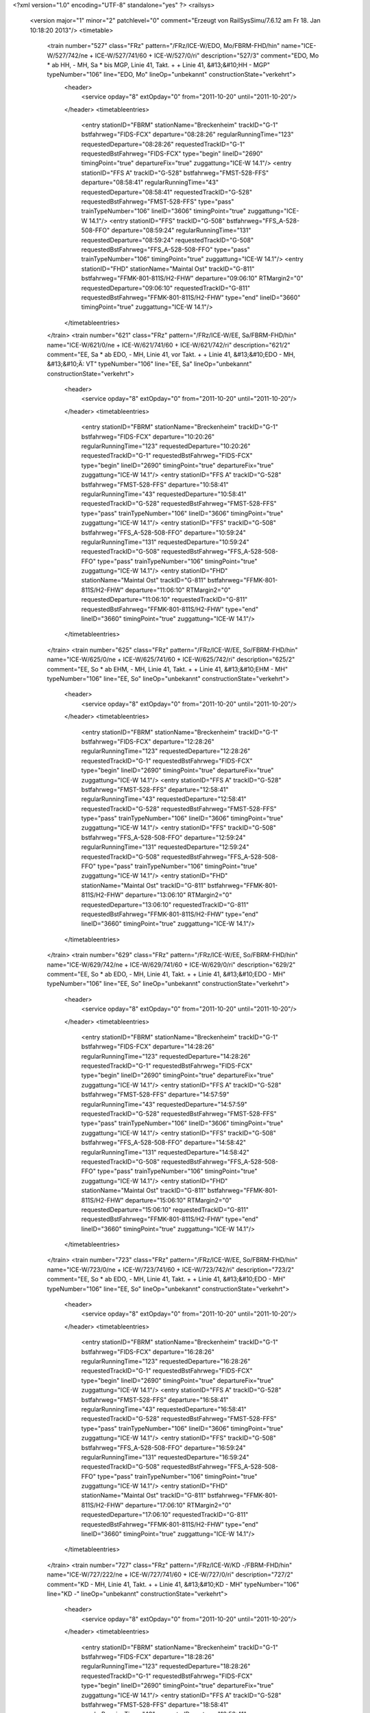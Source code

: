 <?xml version="1.0" encoding="UTF-8" standalone="yes" ?>
<railsys>
	<version major="1" minor="2" patchlevel="0" comment="Erzeugt von RailSys\Simu/7.6.12 am Fr 18. Jan 10:18:20 2013"/>
	<timetable>
		<train number="527" class="FRz" pattern="/FRz/ICE-W/EDO, Mo/FBRM-FHD/hin" name="ICE-W/527/742/ne + ICE-W/527/741/60 + ICE-W/527/0/ri" description="527/3" comment="EDO, Mo * ab HH, - MH, Sa * bis MGP, Linie 41, Takt. +  + Linie 41, &#13;&#10;HH - MGP" typeNumber="106" line="EDO, Mo" lineOp="unbekannt" constructionState="verkehrt">
			<header>
				<service opday="8" extOpday="0" from="2011-10-20" until="2011-10-20"/>
			</header>
			<timetableentries>
				<entry stationID="FBRM" stationName="Breckenheim" trackID="G-1" bstfahrweg="FIDS-FCX" departure="08:28:26" regularRunningTime="123" requestedDeparture="08:28:26" requestedTrackID="G-1" requestedBstFahrweg="FIDS-FCX" type="begin" lineID="2690" timingPoint="true" departureFix="true" zuggattung="ICE-W 14.1"/>
				<entry stationID="FFS A" trackID="G-528" bstfahrweg="FMST-528-FFS" departure="08:58:41" regularRunningTime="43" requestedDeparture="08:58:41" requestedTrackID="G-528" requestedBstFahrweg="FMST-528-FFS" type="pass" trainTypeNumber="106" lineID="3606" timingPoint="true" zuggattung="ICE-W 14.1"/>
				<entry stationID="FFS" trackID="G-508" bstfahrweg="FFS_A-528-508-FFO" departure="08:59:24" regularRunningTime="131" requestedDeparture="08:59:24" requestedTrackID="G-508" requestedBstFahrweg="FFS_A-528-508-FFO" type="pass" trainTypeNumber="106" timingPoint="true" zuggattung="ICE-W 14.1"/>
				<entry stationID="FHD" stationName="Maintal Ost" trackID="G-811" bstfahrweg="FFMK-801-811S/H2-FHW" departure="09:06:10" RTMargin2="0" requestedDeparture="09:06:10" requestedTrackID="G-811" requestedBstFahrweg="FFMK-801-811S/H2-FHW" type="end" lineID="3660" timingPoint="true" zuggattung="ICE-W 14.1"/>
			</timetableentries>
		</train>
		<train number="621" class="FRz" pattern="/FRz/ICE-W/EE, Sa/FBRM-FHD/hin" name="ICE-W/621/0/ne + ICE-W/621/741/60 + ICE-W/621/742/ri" description="621/2" comment="EE, Sa * ab EDO, - MH, Linie 41, vor Takt. +  + Linie 41, &#13;&#10;EDO - MH, &#13;&#10;Ä: VT" typeNumber="106" line="EE, Sa" lineOp="unbekannt" constructionState="verkehrt">
			<header>
				<service opday="8" extOpday="0" from="2011-10-20" until="2011-10-20"/>
			</header>
			<timetableentries>
				<entry stationID="FBRM" stationName="Breckenheim" trackID="G-1" bstfahrweg="FIDS-FCX" departure="10:20:26" regularRunningTime="123" requestedDeparture="10:20:26" requestedTrackID="G-1" requestedBstFahrweg="FIDS-FCX" type="begin" lineID="2690" timingPoint="true" departureFix="true" zuggattung="ICE-W 14.1"/>
				<entry stationID="FFS A" trackID="G-528" bstfahrweg="FMST-528-FFS" departure="10:58:41" regularRunningTime="43" requestedDeparture="10:58:41" requestedTrackID="G-528" requestedBstFahrweg="FMST-528-FFS" type="pass" trainTypeNumber="106" lineID="3606" timingPoint="true" zuggattung="ICE-W 14.1"/>
				<entry stationID="FFS" trackID="G-508" bstfahrweg="FFS_A-528-508-FFO" departure="10:59:24" regularRunningTime="131" requestedDeparture="10:59:24" requestedTrackID="G-508" requestedBstFahrweg="FFS_A-528-508-FFO" type="pass" trainTypeNumber="106" timingPoint="true" zuggattung="ICE-W 14.1"/>
				<entry stationID="FHD" stationName="Maintal Ost" trackID="G-811" bstfahrweg="FFMK-801-811S/H2-FHW" departure="11:06:10" RTMargin2="0" requestedDeparture="11:06:10" requestedTrackID="G-811" requestedBstFahrweg="FFMK-801-811S/H2-FHW" type="end" lineID="3660" timingPoint="true" zuggattung="ICE-W 14.1"/>
			</timetableentries>
		</train>
		<train number="625" class="FRz" pattern="/FRz/ICE-W/EE, So/FBRM-FHD/hin" name="ICE-W/625/0/ne + ICE-W/625/741/60 + ICE-W/625/742/ri" description="625/2" comment="EE, So * ab EHM, - MH, Linie 41, Takt. +  + Linie 41, &#13;&#10;EHM - MH" typeNumber="106" line="EE, So" lineOp="unbekannt" constructionState="verkehrt">
			<header>
				<service opday="8" extOpday="0" from="2011-10-20" until="2011-10-20"/>
			</header>
			<timetableentries>
				<entry stationID="FBRM" stationName="Breckenheim" trackID="G-1" bstfahrweg="FIDS-FCX" departure="12:28:26" regularRunningTime="123" requestedDeparture="12:28:26" requestedTrackID="G-1" requestedBstFahrweg="FIDS-FCX" type="begin" lineID="2690" timingPoint="true" departureFix="true" zuggattung="ICE-W 14.1"/>
				<entry stationID="FFS A" trackID="G-528" bstfahrweg="FMST-528-FFS" departure="12:58:41" regularRunningTime="43" requestedDeparture="12:58:41" requestedTrackID="G-528" requestedBstFahrweg="FMST-528-FFS" type="pass" trainTypeNumber="106" lineID="3606" timingPoint="true" zuggattung="ICE-W 14.1"/>
				<entry stationID="FFS" trackID="G-508" bstfahrweg="FFS_A-528-508-FFO" departure="12:59:24" regularRunningTime="131" requestedDeparture="12:59:24" requestedTrackID="G-508" requestedBstFahrweg="FFS_A-528-508-FFO" type="pass" trainTypeNumber="106" timingPoint="true" zuggattung="ICE-W 14.1"/>
				<entry stationID="FHD" stationName="Maintal Ost" trackID="G-811" bstfahrweg="FFMK-801-811S/H2-FHW" departure="13:06:10" RTMargin2="0" requestedDeparture="13:06:10" requestedTrackID="G-811" requestedBstFahrweg="FFMK-801-811S/H2-FHW" type="end" lineID="3660" timingPoint="true" zuggattung="ICE-W 14.1"/>
			</timetableentries>
		</train>
		<train number="629" class="FRz" pattern="/FRz/ICE-W/EE, So/FBRM-FHD/hin" name="ICE-W/629/742/ne + ICE-W/629/741/60 + ICE-W/629/0/ri" description="629/2" comment="EE, So * ab EDO, - MH, Linie 41, Takt. +  + Linie 41, &#13;&#10;EDO - MH" typeNumber="106" line="EE, So" lineOp="unbekannt" constructionState="verkehrt">
			<header>
				<service opday="8" extOpday="0" from="2011-10-20" until="2011-10-20"/>
			</header>
			<timetableentries>
				<entry stationID="FBRM" stationName="Breckenheim" trackID="G-1" bstfahrweg="FIDS-FCX" departure="14:28:26" regularRunningTime="123" requestedDeparture="14:28:26" requestedTrackID="G-1" requestedBstFahrweg="FIDS-FCX" type="begin" lineID="2690" timingPoint="true" departureFix="true" zuggattung="ICE-W 14.1"/>
				<entry stationID="FFS A" trackID="G-528" bstfahrweg="FMST-528-FFS" departure="14:57:59" regularRunningTime="43" requestedDeparture="14:57:59" requestedTrackID="G-528" requestedBstFahrweg="FMST-528-FFS" type="pass" trainTypeNumber="106" lineID="3606" timingPoint="true" zuggattung="ICE-W 14.1"/>
				<entry stationID="FFS" trackID="G-508" bstfahrweg="FFS_A-528-508-FFO" departure="14:58:42" regularRunningTime="131" requestedDeparture="14:58:42" requestedTrackID="G-508" requestedBstFahrweg="FFS_A-528-508-FFO" type="pass" trainTypeNumber="106" timingPoint="true" zuggattung="ICE-W 14.1"/>
				<entry stationID="FHD" stationName="Maintal Ost" trackID="G-811" bstfahrweg="FFMK-801-811S/H2-FHW" departure="15:06:10" RTMargin2="0" requestedDeparture="15:06:10" requestedTrackID="G-811" requestedBstFahrweg="FFMK-801-811S/H2-FHW" type="end" lineID="3660" timingPoint="true" zuggattung="ICE-W 14.1"/>
			</timetableentries>
		</train>
		<train number="723" class="FRz" pattern="/FRz/ICE-W/EE, So/FBRM-FHD/hin" name="ICE-W/723/0/ne + ICE-W/723/741/60 + ICE-W/723/742/ri" description="723/2" comment="EE, So * ab EDO, - MH, Linie 41, Takt. +  + Linie 41, &#13;&#10;EDO - MH" typeNumber="106" line="EE, So" lineOp="unbekannt" constructionState="verkehrt">
			<header>
				<service opday="8" extOpday="0" from="2011-10-20" until="2011-10-20"/>
			</header>
			<timetableentries>
				<entry stationID="FBRM" stationName="Breckenheim" trackID="G-1" bstfahrweg="FIDS-FCX" departure="16:28:26" regularRunningTime="123" requestedDeparture="16:28:26" requestedTrackID="G-1" requestedBstFahrweg="FIDS-FCX" type="begin" lineID="2690" timingPoint="true" departureFix="true" zuggattung="ICE-W 14.1"/>
				<entry stationID="FFS A" trackID="G-528" bstfahrweg="FMST-528-FFS" departure="16:58:41" regularRunningTime="43" requestedDeparture="16:58:41" requestedTrackID="G-528" requestedBstFahrweg="FMST-528-FFS" type="pass" trainTypeNumber="106" lineID="3606" timingPoint="true" zuggattung="ICE-W 14.1"/>
				<entry stationID="FFS" trackID="G-508" bstfahrweg="FFS_A-528-508-FFO" departure="16:59:24" regularRunningTime="131" requestedDeparture="16:59:24" requestedTrackID="G-508" requestedBstFahrweg="FFS_A-528-508-FFO" type="pass" trainTypeNumber="106" timingPoint="true" zuggattung="ICE-W 14.1"/>
				<entry stationID="FHD" stationName="Maintal Ost" trackID="G-811" bstfahrweg="FFMK-801-811S/H2-FHW" departure="17:06:10" RTMargin2="0" requestedDeparture="17:06:10" requestedTrackID="G-811" requestedBstFahrweg="FFMK-801-811S/H2-FHW" type="end" lineID="3660" timingPoint="true" zuggattung="ICE-W 14.1"/>
			</timetableentries>
		</train>
		<train number="727" class="FRz" pattern="/FRz/ICE-W/KD -/FBRM-FHD/hin" name="ICE-W/727/222/ne + ICE-W/727/741/60 + ICE-W/727/0/ri" description="727/2" comment="KD - MH, Linie 41, Takt. +  + Linie 41, &#13;&#10;KD - MH" typeNumber="106" line="KD -" lineOp="unbekannt" constructionState="verkehrt">
			<header>
				<service opday="8" extOpday="0" from="2011-10-20" until="2011-10-20"/>
			</header>
			<timetableentries>
				<entry stationID="FBRM" stationName="Breckenheim" trackID="G-1" bstfahrweg="FIDS-FCX" departure="18:28:26" regularRunningTime="123" requestedDeparture="18:28:26" requestedTrackID="G-1" requestedBstFahrweg="FIDS-FCX" type="begin" lineID="2690" timingPoint="true" departureFix="true" zuggattung="ICE-W 14.1"/>
				<entry stationID="FFS A" trackID="G-528" bstfahrweg="FMST-528-FFS" departure="18:58:41" regularRunningTime="43" requestedDeparture="18:58:41" requestedTrackID="G-528" requestedBstFahrweg="FMST-528-FFS" type="pass" trainTypeNumber="106" lineID="3606" timingPoint="true" zuggattung="ICE-W 14.1"/>
				<entry stationID="FFS" trackID="G-508" bstfahrweg="FFS_A-528-508-FFO" departure="18:59:24" regularRunningTime="131" requestedDeparture="18:59:24" requestedTrackID="G-508" requestedBstFahrweg="FFS_A-528-508-FFO" type="pass" trainTypeNumber="106" timingPoint="true" zuggattung="ICE-W 14.1"/>
				<entry stationID="FHD" stationName="Maintal Ost" trackID="G-811" bstfahrweg="FFMK-801-811S/H2-FHW" departure="19:07:04" RTMargin2="0" requestedDeparture="19:07:04" requestedTrackID="G-811" requestedBstFahrweg="FFMK-801-811S/H2-FHW" type="end" lineID="3660" timingPoint="true" zuggattung="ICE-W 14.1"/>
			</timetableentries>
		</train>
		<train number="4540" class="NRz" pattern="/NRz/RE/Verstärkerleistung HVZ,/FF-FHD/hin" name="RE/4540/0/ri" description="4540/1" comment="Verstärkerleistung HVZ, &#13;&#10;FF - FFU" typeNumber="1116" line="Verstärkerleistung HVZ," lineOp="unbekannt" constructionState="verkehrt">
			<header>
				<service opday="8" extOpday="0" from="2011-10-20" until="2011-10-20"/>
			</header>
			<timetableentries>
				<entry stationID="FF" stationName="Frankfurt(M) Hbf" trackID="C-5" bstfahrweg="FF-5S/H1-FMST(3600)" dwegName="3-40" departure="15:50:29" minStopTime="300" stopTime="300" regularRunningTime="99" requestedArrival="15:45:29" requestedDeparture="15:50:29" requestedTrackID="C-5" requestedBstFahrweg="FF-5S/H1-FMST(3600)" type="begin" lineID="3600" timingPoint="true" departureFix="true" zuggattung="RE 40.1"/>
				<entry stationID="FFS A" trackID="G-528" bstfahrweg="FMST-528-FFS" departure="15:54:59" regularRunningTime="95" requestedDeparture="15:54:59" requestedTrackID="G-528" requestedBstFahrweg="FMST-528-FFS" type="pass" trainTypeNumber="1116" lineID="3606" timingPoint="true" zuggattung="RE 40.1"/>
				<entry stationID="FFS" trackID="A-508" bstfahrweg="FFS_A-528-508-FFO" dwegName="2-1000" departure="15:58:34" minStopTime="108" stopTime="120" regularRunningTime="143" requestedArrival="15:56:34" requestedDeparture="15:58:34" requestedTrackID="A-508" requestedBstFahrweg="FFS_A-528-508-FFO" type="stop" trainTypeNumber="1116" timingPoint="true" departureFix="true" zuggattung="RE 40.1"/>
				<entry stationID="FHD" stationName="Maintal Ost" trackID="G-811" bstfahrweg="FFMK-801-811S/H2-FHW" departure="16:05:59" RTMargin2="0" requestedDeparture="16:05:59" requestedTrackID="G-811" requestedBstFahrweg="FFMK-801-811S/H2-FHW" type="end" lineID="3660" timingPoint="true" zuggattung="RE 40.1"/>
			</timetableentries>
		</train>
		<train number="4544" class="NRz" pattern="/NRz/RE/RE /FF-FHD/hin" name="RE/4544/0/ri" description="4544/1" comment="RE  Verstärkerleistung HVZ, &#13;&#10;FF - FFU, &#13;&#10;gem. RV" typeNumber="1114" line="RE " lineOp="unbekannt" constructionState="verkehrt">
			<header>
				<service opday="8" extOpday="0" from="2011-10-20" until="2011-10-20"/>
			</header>
			<timetableentries>
				<entry stationID="FF" stationName="Frankfurt(M) Hbf" trackID="C-4" bstfahrweg="FF-4S/H1-A104-FMST(3600)" dwegName="2-60" departure="17:50:42" minStopTime="300" stopTime="300" regularRunningTime="104" requestedArrival="17:45:42" requestedDeparture="17:50:42" requestedTrackID="C-4" requestedBstFahrweg="FF-4S/H1-A104-FMST(3600)" type="begin" lineID="3600" timingPoint="true" departureFix="true" zuggattung="RE 40.1"/>
				<entry stationID="FFS A" trackID="G-528" bstfahrweg="FMST-528-FFS" departure="17:55:13" regularRunningTime="89" requestedDeparture="17:55:13" requestedTrackID="G-528" requestedBstFahrweg="FMST-528-FFS" type="pass" trainTypeNumber="1114" lineID="3606" timingPoint="true" zuggattung="RE 40.1"/>
				<entry stationID="FFS" trackID="A-507" bstfahrweg="FFS_A-528-507-FFO" dwegName="1-1000" departure="17:58:42" minStopTime="108" stopTime="120" regularRunningTime="144" requestedArrival="17:56:42" requestedDeparture="17:58:42" requestedTrackID="A-507" requestedBstFahrweg="FFS_A-528-507-FFO" type="stop" trainTypeNumber="1114" timingPoint="true" departureFix="true" zuggattung="RE 40.1"/>
				<entry stationID="FHD" stationName="Maintal Ost" trackID="G-811" bstfahrweg="FFMK-801-811S/H2-FHW" departure="18:06:59" RTMargin2="0" requestedDeparture="18:06:59" requestedTrackID="G-811" requestedBstFahrweg="FFMK-801-811S/H2-FHW" type="end" lineID="3660" timingPoint="true" zuggattung="RE 40.1"/>
			</timetableentries>
		</train>
		<train number="4549" class="NRz" pattern="/NRz/RE/FB -/FF-FHD/rück" name="RE/4549/0/ri" description="4549/1" comment="FB - FF, &#13;&#10;ab 18.04.2011 Bahnsteiglänge in FHUE nicht ausreichend" typeNumber="1116" line="FB -" lineOp="unbekannt" constructionState="verkehrt">
			<header>
				<service opday="8" extOpday="0" from="2011-10-20" until="2011-10-20"/>
			</header>
			<timetableentries>
				<entry stationID="FHD" stationName="Maintal Ost" trackID="G-802" bstfahrweg="FHW-802-FFMK" departure="07:02:04" regularRunningTime="73" requestedDeparture="07:02:04" requestedTrackID="G-802" requestedBstFahrweg="FHW-802-FFMK" type="begin" lineID="3660" timingPoint="true" departureFix="true" zuggattung="RE 40.1"/>
				<entry stationID="FFS" trackID="B-507" bstfahrweg="FFO-507-527-FFS_A" dwegName="2-1000" departure="07:11:39" minStopTime="90" stopTime="102" regularRunningTime="66" requestedArrival="07:09:57" requestedDeparture="07:11:39" requestedTrackID="B-507" requestedBstFahrweg="FFO-507-527-FFS_A" type="stop" trainTypeNumber="1116" lineID="3606" timingPoint="true" departureFix="true" zuggattung="RE 40.1"/>
				<entry stationID="FFS A" trackID="G-527" bstfahrweg="FFS-527-FMST" departure="07:12:45" regularRunningTime="88" requestedDeparture="07:12:45" requestedTrackID="G-527" requestedBstFahrweg="FFS-527-FMST" type="pass" trainTypeNumber="1116" timingPoint="true" zuggattung="RE 40.1"/>
				<entry stationID="FF" stationName="Frankfurt(M) Hbf" trackID="B-4" bstfahrweg="FMST-4-FF(3600)" departure="07:31:49" minStopTime="300" stopTime="900" RTMargin2="0" requestedArrival="07:16:49" requestedDeparture="07:31:49" requestedTrackID="B-4" requestedBstFahrweg="FMST-4-FF(3600)" type="end" lineID="3600" timingPoint="true" departureFix="true" zuggattung="RE 40.1"/>
			</timetableentries>
		</train>
		<train number="4609" class="NRz" pattern="/NRz/RE-D/FF -/FF-FHD/hin" name="RE-D/4609/0/ri" description="4609/1" comment="FF - NWH" typeNumber="1126" line="FF -" lineOp="unbekannt" constructionState="verkehrt">
			<header>
				<service opday="8" extOpday="0" from="2011-10-20" until="2011-10-20"/>
			</header>
			<timetableentries>
				<entry stationID="FF" stationName="Frankfurt(M) Hbf" trackID="D-12" bstfahrweg="FF-12F/H2-FMST(3601)" departure="09:30:19" minStopTime="900" stopTime="900" regularRunningTime="51" requestedArrival="09:15:19" requestedDeparture="09:30:19" requestedTrackID="D-12" requestedBstFahrweg="FF-12F/H2-FMST(3601)" type="begin" lineID="3601" timingPoint="true" departureFix="true" zuggattung="RE-D 40.1"/>
				<entry stationID="FFS A" trackID="G-528" bstfahrweg="FMST-528-FFS" departure="09:34:02" regularRunningTime="69" requestedDeparture="09:34:02" requestedTrackID="G-528" requestedBstFahrweg="FMST-528-FFS" type="pass" trainTypeNumber="1126" lineID="3606" timingPoint="true" zuggattung="RE-D 40.1"/>
				<entry stationID="FFS" trackID="A-508" bstfahrweg="FFS_A-528-508-FFO" dwegName="2-1000" departure="09:36:41" minStopTime="84" stopTime="90" regularRunningTime="149" requestedArrival="09:35:11" requestedDeparture="09:36:41" requestedTrackID="A-508" requestedBstFahrweg="FFS_A-528-508-FFO" type="stop" trainTypeNumber="1126" timingPoint="true" departureFix="true" zuggattung="RE-D 40.1"/>
				<entry stationID="FHD" stationName="Maintal Ost" trackID="A-801" bstfahrweg="FFMK-801-811S/H2-FHW" dwegName="1-1000" departure="09:49:25" minStopTime="36" stopTime="42" RTMargin2="0" requestedArrival="09:48:43" requestedDeparture="09:49:25" requestedTrackID="A-801" requestedBstFahrweg="FFMK-801-811S/H2-FHW" type="end" lineID="3660" timingPoint="true" departureFix="true" zuggattung="RE-D 40.1"/>
			</timetableentries>
		</train>
		<train number="4613" class="NRz" pattern="/NRz/RE/FF -/FF-FHD/hin" name="RE/4613/0/ri" description="4613/1" comment="FF - NWH" typeNumber="1111" line="FF -" lineOp="unbekannt" constructionState="verkehrt">
			<header>
				<service opday="8" extOpday="0" from="2011-10-20" until="2011-10-20"/>
			</header>
			<timetableentries>
				<entry stationID="FF" stationName="Frankfurt(M) Hbf" trackID="E-7" bstfahrweg="FF-7S/H2-FMST(3600)" departure="11:30:42" minStopTime="900" stopTime="900" regularRunningTime="35" requestedArrival="11:15:42" requestedDeparture="11:30:42" requestedTrackID="E-7" requestedBstFahrweg="FF-7S/H2-FMST(3600)" type="begin" lineID="3600" timingPoint="true" departureFix="true" zuggattung="RE 40.1"/>
				<entry stationID="FFS A" trackID="G-528" bstfahrweg="FMST-528-FFS" departure="11:33:36" regularRunningTime="86" requestedDeparture="11:33:36" requestedTrackID="G-528" requestedBstFahrweg="FMST-528-FFS" type="pass" trainTypeNumber="1111" lineID="3606" timingPoint="true" zuggattung="RE 40.1"/>
				<entry stationID="FFS" trackID="A-508" bstfahrweg="FFS_A-528-508-FFO" dwegName="2-1000" departure="11:36:32" minStopTime="90" stopTime="90" regularRunningTime="151" requestedArrival="11:35:02" requestedDeparture="11:36:32" requestedTrackID="A-508" requestedBstFahrweg="FFS_A-528-508-FFO" type="stop" trainTypeNumber="1111" timingPoint="true" zuggattung="RE 40.1"/>
				<entry stationID="FHD" stationName="Maintal Ost" trackID="A-801" bstfahrweg="FFMK-801-811S/H2-FHW" dwegName="1-1000" departure="11:49:31" minStopTime="36" stopTime="42" RTMargin2="0" requestedArrival="11:48:49" requestedDeparture="11:49:31" requestedTrackID="A-801" requestedBstFahrweg="FFMK-801-811S/H2-FHW" type="end" lineID="3660" timingPoint="true" departureFix="true" zuggattung="RE 40.1"/>
			</timetableentries>
		</train>
		<train number="4617" class="NRz" pattern="/NRz/RE-D/FF -/FF-FHD/hin" name="RE-D/4617/0/ri" description="4617/1" comment="FF - NWH" typeNumber="1126" line="FF -" lineOp="unbekannt" constructionState="verkehrt">
			<header>
				<service opday="8" extOpday="0" from="2011-10-20" until="2011-10-20"/>
			</header>
			<timetableentries>
				<entry stationID="FF" stationName="Frankfurt(M) Hbf" trackID="E-7" bstfahrweg="FF-7S/H2-FMST(3600)" departure="13:30:18" minStopTime="900" stopTime="900" regularRunningTime="49" requestedArrival="13:15:18" requestedDeparture="13:30:18" requestedTrackID="E-7" requestedBstFahrweg="FF-7S/H2-FMST(3600)" type="begin" lineID="3600" timingPoint="true" departureFix="true" zuggattung="RE-D 40.1"/>
				<entry stationID="FFS A" trackID="G-528" bstfahrweg="FMST-528-FFS" departure="13:33:50" regularRunningTime="69" requestedDeparture="13:33:50" requestedTrackID="G-528" requestedBstFahrweg="FMST-528-FFS" type="pass" trainTypeNumber="1126" lineID="3606" timingPoint="true" zuggattung="RE-D 40.1"/>
				<entry stationID="FFS" trackID="A-508" bstfahrweg="FFS_A-528-508-FFO" dwegName="2-1000" departure="13:36:29" minStopTime="90" stopTime="90" regularRunningTime="155" requestedArrival="13:34:59" requestedDeparture="13:36:29" requestedTrackID="A-508" requestedBstFahrweg="FFS_A-528-508-FFO" type="stop" trainTypeNumber="1126" timingPoint="true" zuggattung="RE-D 40.1"/>
				<entry stationID="FHD" stationName="Maintal Ost" trackID="A-801" bstfahrweg="FFMK-801-811S/H2-FHW" dwegName="1-1000" departure="13:49:31" minStopTime="36" stopTime="42" RTMargin2="0" requestedArrival="13:48:49" requestedDeparture="13:49:31" requestedTrackID="A-801" requestedBstFahrweg="FFMK-801-811S/H2-FHW" type="end" lineID="3660" timingPoint="true" departureFix="true" zuggattung="RE-D 40.1"/>
			</timetableentries>
		</train>
		<train number="4626" class="NRz" pattern="/NRz/RE-D/NWH -/FF-FHD/rück" name="RE-D/4626/0/ri" description="4626/2" comment="NWH - FF" typeNumber="1126" line="NWH -" lineOp="unbekannt" constructionState="verkehrt">
			<header>
				<service opday="8" extOpday="0" from="2011-10-20" until="2011-10-20"/>
			</header>
			<timetableentries>
				<entry stationID="FHD" stationName="Maintal Ost" trackID="D-802" bstfahrweg="FHW-802-FFMK" dwegName="1-1000" departure="22:12:25" minStopTime="42" stopTime="42" regularRunningTime="129" requestedArrival="22:11:43" requestedDeparture="22:12:25" requestedTrackID="D-802" requestedBstFahrweg="FHW-802-FFMK" type="begin" lineID="3660" timingPoint="true" departureFix="true" zuggattung="RE-D 40.1"/>
				<entry stationID="FFS" trackID="B-507" bstfahrweg="FFO-507-527-FFS_A" dwegName="2-1000" departure="22:26:41" minStopTime="60" stopTime="78" regularRunningTime="51" requestedArrival="22:25:23" requestedDeparture="22:26:41" requestedTrackID="B-507" requestedBstFahrweg="FFO-507-527-FFS_A" type="stop" trainTypeNumber="1126" lineID="3606" timingPoint="true" departureFix="true" zuggattung="RE-D 40.1"/>
				<entry stationID="FFS A" trackID="G-527" bstfahrweg="FFS-527-FMST" departure="22:27:32" regularRunningTime="84" requestedDeparture="22:27:32" requestedTrackID="G-527" requestedBstFahrweg="FFS-527-FMST" type="pass" trainTypeNumber="1126" timingPoint="true" zuggattung="RE-D 40.1"/>
				<entry stationID="FF" stationName="Frankfurt(M) Hbf" trackID="B-4" bstfahrweg="FMST-4-FF(3600)" departure="22:47:30" minStopTime="900" stopTime="900" RTMargin2="0" requestedArrival="22:32:30" requestedDeparture="22:47:30" requestedTrackID="B-4" requestedBstFahrweg="FMST-4-FF(3600)" type="end" lineID="3600" timingPoint="true" zuggattung="RE-D 40.1"/>
			</timetableentries>
		</train>
		<train number="4629" class="NRz" pattern="/NRz/RE/FF -/FF-FHD/hin" name="RE/4629/0/ri" description="4629/1" comment="FF - NWH" typeNumber="1111" line="FF -" lineOp="unbekannt" constructionState="verkehrt">
			<header>
				<service opday="8" extOpday="0" from="2011-10-20" until="2011-10-20"/>
			</header>
			<timetableentries>
				<entry stationID="FF" stationName="Frankfurt(M) Hbf" trackID="E-7" bstfahrweg="FF-7S/H2-FMST(3600)" departure="19:30:42" minStopTime="900" stopTime="900" regularRunningTime="35" requestedArrival="19:15:42" requestedDeparture="19:30:42" requestedTrackID="E-7" requestedBstFahrweg="FF-7S/H2-FMST(3600)" type="begin" lineID="3600" timingPoint="true" departureFix="true" zuggattung="RE 40.1"/>
				<entry stationID="FFS A" trackID="G-528" bstfahrweg="FMST-528-FFS" departure="19:33:54" regularRunningTime="68" requestedDeparture="19:33:54" requestedTrackID="G-528" requestedBstFahrweg="FMST-528-FFS" type="pass" trainTypeNumber="1111" lineID="3606" timingPoint="true" zuggattung="RE 40.1"/>
				<entry stationID="FFS" trackID="A-508" bstfahrweg="FFS_A-528-508-FFO" dwegName="2-1000" departure="19:36:32" minStopTime="90" stopTime="90" regularRunningTime="151" requestedArrival="19:35:02" requestedDeparture="19:36:32" requestedTrackID="A-508" requestedBstFahrweg="FFS_A-528-508-FFO" type="stop" trainTypeNumber="1111" timingPoint="true" zuggattung="RE 40.1"/>
				<entry stationID="FHD" stationName="Maintal Ost" trackID="A-801" bstfahrweg="FFMK-801-811S/H2-FHW" dwegName="1-1000" departure="19:49:31" minStopTime="36" stopTime="42" RTMargin2="0" requestedArrival="19:48:49" requestedDeparture="19:49:31" requestedTrackID="A-801" requestedBstFahrweg="FFMK-801-811S/H2-FHW" type="end" lineID="3660" timingPoint="true" departureFix="true" zuggattung="RE 40.1"/>
			</timetableentries>
		</train>
		<train number="4633" class="NRz" pattern="/NRz/RE-D/FF -/FF-FHD/hin" name="RE-D/4633/0/ri" description="4633/1" comment="FF - NWH" typeNumber="1126" line="FF -" lineOp="unbekannt" constructionState="verkehrt">
			<header>
				<service opday="8" extOpday="0" from="2011-10-20" until="2011-10-20"/>
			</header>
			<timetableentries>
				<entry stationID="FF" stationName="Frankfurt(M) Hbf" trackID="D-12" bstfahrweg="FF-12F/H2-FMST(3601)" departure="21:30:15" minStopTime="900" stopTime="900" regularRunningTime="55" requestedArrival="21:15:15" requestedDeparture="21:30:15" requestedTrackID="D-12" requestedBstFahrweg="FF-12F/H2-FMST(3601)" type="begin" lineID="3601" timingPoint="true" departureFix="true" zuggattung="RE-D 40.1"/>
				<entry stationID="FFS A" trackID="G-528" bstfahrweg="FMST-528-FFS" departure="21:33:50" regularRunningTime="68" requestedDeparture="21:33:50" requestedTrackID="G-528" requestedBstFahrweg="FMST-528-FFS" type="pass" trainTypeNumber="1126" lineID="3606" timingPoint="true" zuggattung="RE-D 40.1"/>
				<entry stationID="FFS" trackID="A-508" bstfahrweg="FFS_A-528-508-FFO" dwegName="2-1000" departure="21:36:28" minStopTime="90" stopTime="90" regularRunningTime="156" requestedArrival="21:34:58" requestedDeparture="21:36:28" requestedTrackID="A-508" requestedBstFahrweg="FFS_A-528-508-FFO" type="stop" trainTypeNumber="1126" timingPoint="true" zuggattung="RE-D 40.1"/>
				<entry stationID="FHD" stationName="Maintal Ost" trackID="A-801" bstfahrweg="FFMK-801-811S/H2-FHW" dwegName="1-1000" departure="21:49:31" minStopTime="36" stopTime="42" RTMargin2="0" requestedArrival="21:48:49" requestedDeparture="21:49:31" requestedTrackID="A-801" requestedBstFahrweg="FFMK-801-811S/H2-FHW" type="end" lineID="3660" timingPoint="true" departureFix="true" zuggattung="RE-D 40.1"/>
			</timetableentries>
		</train>
		<train number="15191" class="NRz" pattern="/NRz/RB/FF -/FF-FHD/hin" name="RB/15191/0/ri" description="15191/1" comment="FF - NAH" typeNumber="1067" line="FF -" lineOp="unbekannt" constructionState="verkehrt">
			<header>
				<service opday="8" extOpday="0" from="2011-10-20" until="2011-10-20"/>
			</header>
			<timetableentries>
				<entry stationID="FF" stationName="Frankfurt(M) Hbf" trackID="C-4" bstfahrweg="FF-4S/H1-A104-FMST(3600)" dwegName="2-60" departure="04:42:42" minStopTime="900" stopTime="900" regularRunningTime="77" requestedArrival="04:27:42" requestedDeparture="04:42:42" requestedTrackID="C-4" requestedBstFahrweg="FF-4S/H1-A104-FMST(3600)" type="begin" lineID="3600" timingPoint="true" departureFix="true" zuggattung="RB 41.1"/>
				<entry stationID="FFS A" trackID="G-528" bstfahrweg="FMST-528-FFS" departure="04:46:19" regularRunningTime="69" requestedDeparture="04:46:19" requestedTrackID="G-528" requestedBstFahrweg="FMST-528-FFS" type="pass" trainTypeNumber="1067" lineID="3606" timingPoint="true" zuggattung="RB 41.1"/>
				<entry stationID="FFS" trackID="A-508" bstfahrweg="FFS_A-528-508-FFO" dwegName="2-1000" departure="04:48:46" minStopTime="78" stopTime="78" regularRunningTime="191" requestedArrival="04:47:28" requestedDeparture="04:48:46" requestedTrackID="A-508" requestedBstFahrweg="FFS_A-528-508-FFO" type="stop" trainTypeNumber="1067" timingPoint="true" zuggattung="RB 41.1"/>
				<entry stationID="FHD" stationName="Maintal Ost" trackID="A-801" bstfahrweg="FFMK-801-811S/H2-FHW" dwegName="1-1000" departure="05:02:49" minStopTime="42" stopTime="42" RTMargin2="0" requestedArrival="05:02:07" requestedDeparture="05:02:49" requestedTrackID="A-801" requestedBstFahrweg="FFMK-801-811S/H2-FHW" type="end" lineID="3660" timingPoint="true" zuggattung="RB 41.1"/>
			</timetableentries>
		</train>
		<train number="15193" class="NRz" pattern="/NRz/RB/FF -/FF-FHD/hin" name="RB/15193/0/ri" description="15193/1" comment="FF - NAH" typeNumber="1067" line="FF -" lineOp="unbekannt" constructionState="verkehrt">
			<header>
				<service opday="8" extOpday="0" from="2011-10-20" until="2011-10-20"/>
			</header>
			<timetableentries>
				<entry stationID="FF" stationName="Frankfurt(M) Hbf" trackID="E-7" bstfahrweg="FF-7S/H2-FMST(3600)" departure="05:30:30" minStopTime="600" stopTime="600" regularRunningTime="37" requestedArrival="05:20:30" requestedDeparture="05:30:30" requestedTrackID="E-7" requestedBstFahrweg="FF-7S/H2-FMST(3600)" type="begin" lineID="3600" timingPoint="true" departureFix="true" zuggattung="RB 41.1"/>
				<entry stationID="FFS A" trackID="G-528" bstfahrweg="FMST-528-FFS" departure="05:33:55" regularRunningTime="82" requestedDeparture="05:33:55" requestedTrackID="G-528" requestedBstFahrweg="FMST-528-FFS" type="pass" trainTypeNumber="1067" lineID="3606" timingPoint="true" zuggattung="RB 41.1"/>
				<entry stationID="FFS" trackID="A-508" bstfahrweg="FFS_A-528-508-FFO" dwegName="2-1000" departure="05:36:47" minStopTime="90" stopTime="90" regularRunningTime="179" requestedArrival="05:35:17" requestedDeparture="05:36:47" requestedTrackID="A-508" requestedBstFahrweg="FFS_A-528-508-FFO" type="stop" trainTypeNumber="1067" timingPoint="true" zuggattung="RB 41.1"/>
				<entry stationID="FHD" stationName="Maintal Ost" trackID="A-801" bstfahrweg="FFMK-801-811S/H2-FHW" dwegName="1-1000" departure="05:50:26" minStopTime="42" stopTime="42" RTMargin2="0" requestedArrival="05:49:44" requestedDeparture="05:50:26" requestedTrackID="A-801" requestedBstFahrweg="FFMK-801-811S/H2-FHW" type="end" lineID="3660" timingPoint="true" zuggattung="RB 41.1"/>
			</timetableentries>
		</train>
		<train number="15195" class="NRz" pattern="/NRz/RB/FF -/FF-FHD/hin" name="RB/15195/0/ri" description="15195/1" comment="FF - NAH" typeNumber="1067" line="FF -" lineOp="unbekannt" constructionState="verkehrt">
			<header>
				<service opday="8" extOpday="0" from="2011-10-20" until="2011-10-20"/>
			</header>
			<timetableentries>
				<entry stationID="FF" stationName="Frankfurt(M) Hbf" trackID="C-8" bstfahrweg="FF-8S/H2-FMST(3600)" departure="06:02:34" minStopTime="420" stopTime="420" regularRunningTime="38" requestedArrival="05:55:34" requestedDeparture="06:02:34" requestedTrackID="C-8" requestedBstFahrweg="FF-8S/H2-FMST(3600)" type="begin" lineID="3600" timingPoint="true" departureFix="true" zuggattung="RB 41.1"/>
				<entry stationID="FFS A" trackID="G-528" bstfahrweg="FMST-528-FFS" departure="06:05:32" regularRunningTime="70" requestedDeparture="06:05:32" requestedTrackID="G-528" requestedBstFahrweg="FMST-528-FFS" type="pass" trainTypeNumber="1067" lineID="3606" timingPoint="true" zuggattung="RB 41.1"/>
				<entry stationID="FFS" trackID="A-508" bstfahrweg="FFS_A-528-508-FFO" dwegName="2-1000" departure="06:07:42" minStopTime="60" stopTime="60" regularRunningTime="155" requestedArrival="06:06:42" requestedDeparture="06:07:42" requestedTrackID="A-508" requestedBstFahrweg="FFS_A-528-508-FFO" type="stop" trainTypeNumber="1067" timingPoint="true" zuggattung="RB 41.1"/>
				<entry stationID="FHD" stationName="Maintal Ost" trackID="A-801" bstfahrweg="FFMK-801-811S/H2-FHW" dwegName="1-1000" departure="06:27:14" minStopTime="42" stopTime="42" RTMargin2="0" requestedArrival="06:26:32" requestedDeparture="06:27:14" requestedTrackID="A-801" requestedBstFahrweg="FFMK-801-811S/H2-FHW" type="end" lineID="3660" timingPoint="true" zuggattung="RB 41.1"/>
			</timetableentries>
		</train>
		<train number="15197" numbervar="1" class="NRz" pattern="/NRz/RB/FF -/FF-FHD/hin" name="RB/15197/0/ri" description="15197/1+" comment="FF - NAH, &#13;&#10;netzausgelöste Ä wg Gl FKLM" typeNumber="1067" line="FF -" lineOp="unbekannt" constructionState="verkehrt">
			<header>
				<service opday="8" extOpday="0" from="2011-10-20" until="2011-10-20"/>
			</header>
			<timetableentries>
				<entry stationID="FF" stationName="Frankfurt(M) Hbf" trackID="C-5" bstfahrweg="FF-5S/H1-FMST(3600)" dwegName="3-40" departure="06:30:32" minStopTime="600" stopTime="600" regularRunningTime="48" requestedArrival="06:20:32" requestedDeparture="06:30:32" requestedTrackID="C-5" requestedBstFahrweg="FF-5S/H1-FMST(3600)" type="begin" lineID="3600" timingPoint="true" departureFix="true" zuggattung="RB 41.1"/>
				<entry stationID="FFS A" trackID="G-528" bstfahrweg="FMST-528-FFS" departure="06:33:40" regularRunningTime="92" requestedDeparture="06:33:40" requestedTrackID="G-528" requestedBstFahrweg="FMST-528-FFS" type="pass" trainTypeNumber="1067" lineID="3606" timingPoint="true" zuggattung="RB 41.1"/>
				<entry stationID="FFS" trackID="A-508" bstfahrweg="FFS_A-528-508-FFO" dwegName="2-1000" departure="06:36:42" minStopTime="90" stopTime="90" regularRunningTime="185" requestedArrival="06:35:12" requestedDeparture="06:36:42" requestedTrackID="A-508" requestedBstFahrweg="FFS_A-528-508-FFO" type="stop" trainTypeNumber="1067" timingPoint="true" zuggattung="RB 41.1"/>
				<entry stationID="FHD" stationName="Maintal Ost" trackID="A-801" bstfahrweg="FFMK-801-811S/H2-FHW" dwegName="1-1000" departure="06:50:27" minStopTime="42" stopTime="42" RTMargin2="0" requestedArrival="06:49:45" requestedDeparture="06:50:27" requestedTrackID="A-801" requestedBstFahrweg="FFMK-801-811S/H2-FHW" type="end" lineID="3660" timingPoint="true" zuggattung="RB 41.1"/>
			</timetableentries>
		</train>
		<train number="15198" class="NRz" pattern="/NRz/RB/NAH -/FF-FHD/rück" name="RB/15198/0/ri" description="15198/1" comment="NAH - FF" typeNumber="1067" line="NAH -" lineOp="unbekannt" constructionState="verkehrt">
			<header>
				<service opday="8" extOpday="0" from="2011-10-20" until="2011-10-20"/>
			</header>
			<timetableentries>
				<entry stationID="FHD" stationName="Maintal Ost" trackID="D-802" bstfahrweg="FHW-802-FFMK" dwegName="1-1000" departure="06:36:43" minStopTime="42" stopTime="42" regularRunningTime="171" requestedArrival="06:36:01" requestedDeparture="06:36:43" requestedTrackID="D-802" requestedBstFahrweg="FHW-802-FFMK" type="begin" lineID="3660" timingPoint="true" departureFix="true" zuggattung="RB 41.1"/>
				<entry stationID="FFS" trackID="B-507" bstfahrweg="FFO-507-527-FFS_A" dwegName="2-1000" departure="06:53:33" minStopTime="90" stopTime="138" regularRunningTime="59" requestedArrival="06:51:15" requestedDeparture="06:53:33" requestedTrackID="B-507" requestedBstFahrweg="FFO-507-527-FFS_A" type="stop" trainTypeNumber="1067" lineID="3606" timingPoint="true" departureFix="true" zuggattung="RB 41.1"/>
				<entry stationID="FFS A" trackID="G-527" bstfahrweg="FFS-527-FMST" departure="06:54:32" regularRunningTime="84" requestedDeparture="06:54:32" requestedTrackID="G-527" requestedBstFahrweg="FFS-527-FMST" type="pass" trainTypeNumber="1067" timingPoint="true" zuggattung="RB 41.1"/>
				<entry stationID="FF" stationName="Frankfurt(M) Hbf" trackID="B-7" bstfahrweg="FMST-7F/H1-FF(3600)" departure="07:10:13" minStopTime="600" stopTime="600" RTMargin2="0" requestedArrival="07:00:13" requestedDeparture="07:10:13" requestedTrackID="B-7" requestedBstFahrweg="FMST-7F/H1-FF(3600)" type="end" lineID="3600" timingPoint="true" zuggattung="RB 41.1"/>
			</timetableentries>
		</train>
		<train number="15201" class="NRz" pattern="/NRz/RB/FF -/FF-FHD/hin" name="RB/15201/0/ri" description="15201/1" comment="FF - FH" typeNumber="1067" line="FF -" lineOp="unbekannt" constructionState="verkehrt">
			<header>
				<service opday="8" extOpday="0" from="2011-10-20" until="2011-10-20"/>
			</header>
			<timetableentries>
				<entry stationID="FF" stationName="Frankfurt(M) Hbf" trackID="C-5" bstfahrweg="FF-5S/H1-FMST(3600)" dwegName="3-40" departure="07:02:44" minStopTime="300" stopTime="300" regularRunningTime="46" requestedArrival="06:57:44" requestedDeparture="07:02:44" requestedTrackID="C-5" requestedBstFahrweg="FF-5S/H1-FMST(3600)" type="begin" lineID="3600" timingPoint="true" departureFix="true" zuggattung="RB 41.1"/>
				<entry stationID="FFS A" trackID="G-528" bstfahrweg="FMST-528-FFS" departure="07:06:06" regularRunningTime="82" requestedDeparture="07:06:06" requestedTrackID="G-528" requestedBstFahrweg="FMST-528-FFS" type="pass" trainTypeNumber="1067" lineID="3606" timingPoint="true" zuggattung="RB 41.1"/>
				<entry stationID="FFS" trackID="A-508" bstfahrweg="FFS_A-528-508-FFO" dwegName="2-1000" departure="07:08:28" minStopTime="60" stopTime="60" regularRunningTime="155" requestedArrival="07:07:28" requestedDeparture="07:08:28" requestedTrackID="A-508" requestedBstFahrweg="FFS_A-528-508-FFO" type="stop" trainTypeNumber="1067" timingPoint="true" zuggattung="RB 41.1"/>
				<entry stationID="FHD" stationName="Maintal Ost" trackID="A-801" bstfahrweg="FFMK-801-811S/H2-FHW" dwegName="1-1000" departure="07:22:19" minStopTime="42" stopTime="42" RTMargin2="0" requestedArrival="07:21:37" requestedDeparture="07:22:19" requestedTrackID="A-801" requestedBstFahrweg="FFMK-801-811S/H2-FHW" type="end" lineID="3660" timingPoint="true" zuggattung="RB 41.1"/>
			</timetableentries>
		</train>
		<train number="15203" class="NRz" pattern="/NRz/RB/FF -/FF-FHD/hin" name="RB/15203/0/ri" description="15203/1" comment="FF - NAH" typeNumber="1067" line="FF -" lineOp="unbekannt" constructionState="verkehrt">
			<header>
				<service opday="8" extOpday="0" from="2011-10-20" until="2011-10-20"/>
			</header>
			<timetableentries>
				<entry stationID="FF" stationName="Frankfurt(M) Hbf" trackID="E-7" bstfahrweg="FF-7S/H2-FMST(3600)" departure="07:30:30" minStopTime="600" stopTime="600" regularRunningTime="37" requestedArrival="07:20:30" requestedDeparture="07:30:30" requestedTrackID="E-7" requestedBstFahrweg="FF-7S/H2-FMST(3600)" type="begin" lineID="3600" timingPoint="true" departureFix="true" zuggattung="RB 41.1"/>
				<entry stationID="FFS A" trackID="G-528" bstfahrweg="FMST-528-FFS" departure="07:33:57" regularRunningTime="70" requestedDeparture="07:33:57" requestedTrackID="G-528" requestedBstFahrweg="FMST-528-FFS" type="pass" trainTypeNumber="1067" lineID="3606" timingPoint="true" zuggattung="RB 41.1"/>
				<entry stationID="FFS" trackID="A-508" bstfahrweg="FFS_A-528-508-FFO" dwegName="2-1000" departure="07:36:49" minStopTime="90" stopTime="102" regularRunningTime="179" requestedArrival="07:35:07" requestedDeparture="07:36:49" requestedTrackID="A-508" requestedBstFahrweg="FFS_A-528-508-FFO" type="stop" trainTypeNumber="1067" timingPoint="true" departureFix="true" zuggattung="RB 41.1"/>
				<entry stationID="FHD" stationName="Maintal Ost" trackID="A-801" bstfahrweg="FFMK-801-811S/H2-FHW" dwegName="1-1000" departure="07:50:28" minStopTime="42" stopTime="42" RTMargin2="0" requestedArrival="07:49:46" requestedDeparture="07:50:28" requestedTrackID="A-801" requestedBstFahrweg="FFMK-801-811S/H2-FHW" type="end" lineID="3660" timingPoint="true" zuggattung="RB 41.1"/>
			</timetableentries>
		</train>
		<train number="15210" class="NRz" pattern="/NRz/RB/NAH -/FF-FHD/rück" name="RB/15210/0/ri" description="15210/1" comment="NAH - FF, &#13;&#10;FH an S Gl 106 wg Stw-Besetzung" typeNumber="1067" line="NAH -" lineOp="unbekannt" constructionState="verkehrt">
			<header>
				<service opday="8" extOpday="0" from="2011-10-20" until="2011-10-20"/>
			</header>
			<timetableentries>
				<entry stationID="FHD" stationName="Maintal Ost" trackID="D-802" bstfahrweg="FHW-802-FFMK" dwegName="1-1000" departure="08:11:49" minStopTime="42" stopTime="42" regularRunningTime="135" requestedArrival="08:11:07" requestedDeparture="08:11:49" requestedTrackID="D-802" requestedBstFahrweg="FHW-802-FFMK" type="begin" lineID="3660" timingPoint="true" departureFix="true" zuggattung="RB 41.1"/>
				<entry stationID="FFS" trackID="B-507" bstfahrweg="FFO-507-527-FFS_A" dwegName="2-1000" departure="08:26:39" minStopTime="84" stopTime="84" regularRunningTime="59" requestedArrival="08:25:15" requestedDeparture="08:26:39" requestedTrackID="B-507" requestedBstFahrweg="FFO-507-527-FFS_A" type="stop" trainTypeNumber="1067" lineID="3606" timingPoint="true" zuggattung="RB 41.1"/>
				<entry stationID="FFS A" trackID="G-527" bstfahrweg="FFS-527-FMST" departure="08:27:38" regularRunningTime="85" requestedDeparture="08:27:38" requestedTrackID="G-527" requestedBstFahrweg="FFS-527-FMST" type="pass" trainTypeNumber="1067" timingPoint="true" zuggattung="RB 41.1"/>
				<entry stationID="FF" stationName="Frankfurt(M) Hbf" trackID="B-5" bstfahrweg="FMST-5-FF(3600)" departure="08:42:39" minStopTime="600" stopTime="600" RTMargin2="0" requestedArrival="08:32:39" requestedDeparture="08:42:39" requestedTrackID="B-5" requestedBstFahrweg="FMST-5-FF(3600)" type="end" lineID="3600" timingPoint="true" zuggattung="RB 41.1"/>
			</timetableentries>
		</train>
		<train number="15211" numbervar="1" class="NRz" pattern="/NRz/RB/FF -/FF-FHD/hin" name="RB/15211/0/ri" description="15211/1" comment="FF - FH" typeNumber="1067" line="FF -" lineOp="unbekannt" constructionState="verkehrt">
			<header>
				<service opday="8" extOpday="0" from="2011-10-20" until="2011-10-20"/>
			</header>
			<timetableentries>
				<entry stationID="FF" stationName="Frankfurt(M) Hbf" trackID="E-7" bstfahrweg="FF-7S/H2-FMST(3600)" departure="08:30:30" minStopTime="600" stopTime="600" regularRunningTime="43" requestedArrival="08:20:30" requestedDeparture="08:30:30" requestedTrackID="E-7" requestedBstFahrweg="FF-7S/H2-FMST(3600)" type="begin" lineID="3600" timingPoint="true" departureFix="true" zuggattung="RB 41.1"/>
				<entry stationID="FFS A" trackID="G-528" bstfahrweg="FMST-528-FFS" departure="08:33:45" regularRunningTime="76" requestedDeparture="08:33:45" requestedTrackID="G-528" requestedBstFahrweg="FMST-528-FFS" type="pass" trainTypeNumber="1067" lineID="3606" timingPoint="true" zuggattung="RB 41.1"/>
				<entry stationID="FFS" trackID="A-508" bstfahrweg="FFS_A-528-508-FFO" dwegName="2-1000" departure="08:36:43" minStopTime="90" stopTime="102" regularRunningTime="179" requestedArrival="08:35:01" requestedDeparture="08:36:43" requestedTrackID="A-508" requestedBstFahrweg="FFS_A-528-508-FFO" type="stop" trainTypeNumber="1067" timingPoint="true" departureFix="true" zuggattung="RB 41.1"/>
				<entry stationID="FHD" stationName="Maintal Ost" trackID="A-801" bstfahrweg="FFMK-801-811S/H2-FHW" dwegName="1-1000" departure="08:50:28" minStopTime="42" stopTime="42" RTMargin2="0" requestedArrival="08:49:46" requestedDeparture="08:50:28" requestedTrackID="A-801" requestedBstFahrweg="FFMK-801-811S/H2-FHW" type="end" lineID="3660" timingPoint="true" zuggattung="RB 41.1"/>
			</timetableentries>
		</train>
		<train number="15223" numbervar="1" class="NRz" pattern="/NRz/RB/FF -/FF-FHD/hin" name="RB/15223/0/ri" description="15223/1" comment="FF - FH" typeNumber="1067" line="FF -" lineOp="unbekannt" constructionState="verkehrt">
			<header>
				<service opday="8" extOpday="0" from="2011-10-20" until="2011-10-20"/>
			</header>
			<timetableentries>
				<entry stationID="FF" stationName="Frankfurt(M) Hbf" trackID="E-7" bstfahrweg="FF-7S/H2-FMST(3600)" departure="10:30:30" minStopTime="600" stopTime="600" regularRunningTime="37" requestedArrival="10:20:30" requestedDeparture="10:30:30" requestedTrackID="E-7" requestedBstFahrweg="FF-7S/H2-FMST(3600)" type="begin" lineID="3600" timingPoint="true" departureFix="true" zuggattung="RB 41.1"/>
				<entry stationID="FFS A" trackID="G-528" bstfahrweg="FMST-528-FFS" departure="10:33:54" regularRunningTime="82" requestedDeparture="10:33:54" requestedTrackID="G-528" requestedBstFahrweg="FMST-528-FFS" type="pass" trainTypeNumber="1067" lineID="3606" timingPoint="true" zuggattung="RB 41.1"/>
				<entry stationID="FFS" trackID="A-508" bstfahrweg="FFS_A-528-508-FFO" dwegName="2-1000" departure="10:36:46" minStopTime="90" stopTime="90" regularRunningTime="184" requestedArrival="10:35:16" requestedDeparture="10:36:46" requestedTrackID="A-508" requestedBstFahrweg="FFS_A-528-508-FFO" type="stop" trainTypeNumber="1067" timingPoint="true" zuggattung="RB 41.1"/>
				<entry stationID="FHD" stationName="Maintal Ost" trackID="A-801" bstfahrweg="FFMK-801-811S/H2-FHW" dwegName="1-1000" departure="10:50:30" minStopTime="42" stopTime="42" RTMargin2="0" requestedArrival="10:49:48" requestedDeparture="10:50:30" requestedTrackID="A-801" requestedBstFahrweg="FFMK-801-811S/H2-FHW" type="end" lineID="3660" timingPoint="true" zuggattung="RB 41.1"/>
			</timetableentries>
		</train>
		<train number="15235" numbervar="1" class="NRz" pattern="/NRz/RB/FF -/FF-FHD/hin" name="RB/15235/0/ri" description="15235/1" comment="FF - FH" typeNumber="1067" line="FF -" lineOp="unbekannt" constructionState="verkehrt">
			<header>
				<service opday="8" extOpday="0" from="2011-10-20" until="2011-10-20"/>
			</header>
			<timetableentries>
				<entry stationID="FF" stationName="Frankfurt(M) Hbf" trackID="E-7" bstfahrweg="FF-7S/H2-FMST(3600)" departure="12:30:30" minStopTime="600" stopTime="600" regularRunningTime="43" requestedArrival="12:20:30" requestedDeparture="12:30:30" requestedTrackID="E-7" requestedBstFahrweg="FF-7S/H2-FMST(3600)" type="begin" lineID="3600" timingPoint="true" departureFix="true" zuggattung="RB 41.1"/>
				<entry stationID="FFS A" trackID="G-528" bstfahrweg="FMST-528-FFS" departure="12:33:45" regularRunningTime="82" requestedDeparture="12:33:45" requestedTrackID="G-528" requestedBstFahrweg="FMST-528-FFS" type="pass" trainTypeNumber="1067" lineID="3606" timingPoint="true" zuggattung="RB 41.1"/>
				<entry stationID="FFS" trackID="A-508" bstfahrweg="FFS_A-528-508-FFO" dwegName="2-1000" departure="12:36:49" minStopTime="90" stopTime="102" regularRunningTime="177" requestedArrival="12:35:07" requestedDeparture="12:36:49" requestedTrackID="A-508" requestedBstFahrweg="FFS_A-528-508-FFO" type="stop" trainTypeNumber="1067" timingPoint="true" departureFix="true" zuggattung="RB 41.1"/>
				<entry stationID="FHD" stationName="Maintal Ost" trackID="A-801" bstfahrweg="FFMK-801-811S/H2-FHW" dwegName="1-1000" departure="12:50:32" minStopTime="42" stopTime="42" RTMargin2="0" requestedArrival="12:49:50" requestedDeparture="12:50:32" requestedTrackID="A-801" requestedBstFahrweg="FFMK-801-811S/H2-FHW" type="end" lineID="3660" timingPoint="true" zuggattung="RB 41.1"/>
			</timetableentries>
		</train>
		<train number="15247" numbervar="1" class="NRz" pattern="/NRz/RB/FF -/FF-FHD/hin" name="RB/15247/0/ri" description="15247/1" comment="FF - FH" typeNumber="1067" line="FF -" lineOp="unbekannt" constructionState="verkehrt">
			<header>
				<service opday="8" extOpday="0" from="2011-10-20" until="2011-10-20"/>
			</header>
			<timetableentries>
				<entry stationID="FF" stationName="Frankfurt(M) Hbf" trackID="E-7" bstfahrweg="FF-7S/H2-FMST(3600)" departure="14:30:30" minStopTime="600" stopTime="600" regularRunningTime="37" requestedArrival="14:20:30" requestedDeparture="14:30:30" requestedTrackID="E-7" requestedBstFahrweg="FF-7S/H2-FMST(3600)" type="begin" lineID="3600" timingPoint="true" departureFix="true" zuggattung="RB 41.1"/>
				<entry stationID="FFS A" trackID="G-528" bstfahrweg="FMST-528-FFS" departure="14:33:58" regularRunningTime="69" requestedDeparture="14:33:58" requestedTrackID="G-528" requestedBstFahrweg="FMST-528-FFS" type="pass" trainTypeNumber="1067" lineID="3606" timingPoint="true" zuggattung="RB 41.1"/>
				<entry stationID="FFS" trackID="A-508" bstfahrweg="FFS_A-528-508-FFO" dwegName="2-1000" departure="14:36:49" minStopTime="90" stopTime="102" regularRunningTime="180" requestedArrival="14:35:07" requestedDeparture="14:36:49" requestedTrackID="A-508" requestedBstFahrweg="FFS_A-528-508-FFO" type="stop" trainTypeNumber="1067" timingPoint="true" departureFix="true" zuggattung="RB 41.1"/>
				<entry stationID="FHD" stationName="Maintal Ost" trackID="A-801" bstfahrweg="FFMK-801-811S/H2-FHW" dwegName="1-1000" departure="14:50:32" minStopTime="42" stopTime="42" RTMargin2="0" requestedArrival="14:49:50" requestedDeparture="14:50:32" requestedTrackID="A-801" requestedBstFahrweg="FFMK-801-811S/H2-FHW" type="end" lineID="3660" timingPoint="true" zuggattung="RB 41.1"/>
			</timetableentries>
		</train>
		<train number="15251" class="NRz" pattern="/NRz/RB/FF -/FF-FHD/hin" name="RB/15251/0/ri" description="15251/1+" comment="FF - NAH" typeNumber="1067" line="FF -" lineOp="unbekannt" constructionState="verkehrt">
			<header>
				<service opday="8" extOpday="0" from="2011-10-20" until="2011-10-20"/>
			</header>
			<timetableentries>
				<entry stationID="FF" stationName="Frankfurt(M) Hbf" trackID="E-7" bstfahrweg="FF-7S/H2-FMST(3600)" departure="15:30:30" minStopTime="600" stopTime="600" regularRunningTime="49" requestedArrival="15:20:30" requestedDeparture="15:30:30" requestedTrackID="E-7" requestedBstFahrweg="FF-7S/H2-FMST(3600)" type="begin" lineID="3600" timingPoint="true" departureFix="true" zuggattung="RB 41.1"/>
				<entry stationID="FFS A" trackID="G-528" bstfahrweg="FMST-528-FFS" departure="15:34:06" regularRunningTime="70" requestedDeparture="15:34:06" requestedTrackID="G-528" requestedBstFahrweg="FMST-528-FFS" type="pass" trainTypeNumber="1067" lineID="3606" timingPoint="true" zuggattung="RB 41.1"/>
				<entry stationID="FFS" trackID="A-508" bstfahrweg="FFS_A-528-508-FFO" dwegName="2-1000" departure="15:36:46" minStopTime="90" stopTime="90" regularRunningTime="184" requestedArrival="15:35:16" requestedDeparture="15:36:46" requestedTrackID="A-508" requestedBstFahrweg="FFS_A-528-508-FFO" type="stop" trainTypeNumber="1067" timingPoint="true" zuggattung="RB 41.1"/>
				<entry stationID="FHD" stationName="Maintal Ost" trackID="A-801" bstfahrweg="FFMK-801-811S/H2-FHW" dwegName="1-1000" departure="15:50:30" minStopTime="42" stopTime="42" RTMargin2="0" requestedArrival="15:49:48" requestedDeparture="15:50:30" requestedTrackID="A-801" requestedBstFahrweg="FFMK-801-811S/H2-FHW" type="end" lineID="3660" timingPoint="true" zuggattung="RB 41.1"/>
			</timetableentries>
		</train>
		<train number="15257" numbervar="1" class="NRz" pattern="/NRz/RB/FF /FF-FHD/hin" name="RB/15257/0/ri" description="15257/1" comment="FF  - NAH" typeNumber="1067" line="FF " lineOp="unbekannt" constructionState="verkehrt">
			<header>
				<service opday="8" extOpday="0" from="2011-10-20" until="2011-10-20"/>
			</header>
			<timetableentries>
				<entry stationID="FF" stationName="Frankfurt(M) Hbf" trackID="C-8" bstfahrweg="FF-8S/H2-FMST(3600)" departure="16:30:32" minStopTime="600" stopTime="600" regularRunningTime="51" requestedArrival="16:20:32" requestedDeparture="16:30:32" requestedTrackID="C-8" requestedBstFahrweg="FF-8S/H2-FMST(3600)" type="begin" lineID="3600" timingPoint="true" departureFix="true" zuggattung="RB 41.1"/>
				<entry stationID="FFS A" trackID="G-528" bstfahrweg="FMST-528-FFS" departure="16:33:59" regularRunningTime="69" requestedDeparture="16:33:59" requestedTrackID="G-528" requestedBstFahrweg="FMST-528-FFS" type="pass" trainTypeNumber="1067" lineID="3606" timingPoint="true" zuggattung="RB 41.1"/>
				<entry stationID="FFS" trackID="A-508" bstfahrweg="FFS_A-528-508-FFO" dwegName="2-1000" departure="16:36:50" minStopTime="90" stopTime="102" regularRunningTime="179" requestedArrival="16:35:08" requestedDeparture="16:36:50" requestedTrackID="A-508" requestedBstFahrweg="FFS_A-528-508-FFO" type="stop" trainTypeNumber="1067" timingPoint="true" departureFix="true" zuggattung="RB 41.1"/>
				<entry stationID="FHD" stationName="Maintal Ost" trackID="A-801" bstfahrweg="FFMK-801-811S/H2-FHW" dwegName="1-1000" departure="16:50:29" minStopTime="42" stopTime="42" RTMargin2="0" requestedArrival="16:49:47" requestedDeparture="16:50:29" requestedTrackID="A-801" requestedBstFahrweg="FFMK-801-811S/H2-FHW" type="end" lineID="3660" timingPoint="true" zuggattung="RB 41.1"/>
			</timetableentries>
		</train>
		<train number="15263" class="NRz" pattern="/NRz/RB/FF -/FF-FHD/hin" name="RB/15263/0/ri" description="15263/1" comment="FF - NAH" typeNumber="1067" line="FF -" lineOp="unbekannt" constructionState="verkehrt">
			<header>
				<service opday="8" extOpday="0" from="2011-10-20" until="2011-10-20"/>
			</header>
			<timetableentries>
				<entry stationID="FF" stationName="Frankfurt(M) Hbf" trackID="E-7" bstfahrweg="FF-7S/H2-FMST(3600)" departure="17:30:30" minStopTime="600" stopTime="600" regularRunningTime="37" requestedArrival="17:20:30" requestedDeparture="17:30:30" requestedTrackID="E-7" requestedBstFahrweg="FF-7S/H2-FMST(3600)" type="begin" lineID="3600" timingPoint="true" departureFix="true" zuggattung="RB 41.1"/>
				<entry stationID="FFS A" trackID="G-528" bstfahrweg="FMST-528-FFS" departure="17:33:55" regularRunningTime="70" requestedDeparture="17:33:55" requestedTrackID="G-528" requestedBstFahrweg="FMST-528-FFS" type="pass" trainTypeNumber="1067" lineID="3606" timingPoint="true" zuggattung="RB 41.1"/>
				<entry stationID="FFS" trackID="A-508" bstfahrweg="FFS_A-528-508-FFO" dwegName="2-1000" departure="17:36:47" minStopTime="90" stopTime="102" regularRunningTime="179" requestedArrival="17:35:05" requestedDeparture="17:36:47" requestedTrackID="A-508" requestedBstFahrweg="FFS_A-528-508-FFO" type="stop" trainTypeNumber="1067" timingPoint="true" departureFix="true" zuggattung="RB 41.1"/>
				<entry stationID="FHD" stationName="Maintal Ost" trackID="A-801" bstfahrweg="FFMK-801-811S/H2-FHW" dwegName="1-1000" departure="17:50:32" minStopTime="42" stopTime="42" RTMargin2="0" requestedArrival="17:49:50" requestedDeparture="17:50:32" requestedTrackID="A-801" requestedBstFahrweg="FFMK-801-811S/H2-FHW" type="end" lineID="3660" timingPoint="true" zuggattung="RB 41.1"/>
			</timetableentries>
		</train>
		<train number="15269" numbervar="1" class="NRz" pattern="/NRz/RB/FF -/FF-FHD/hin" name="RB/15269/0/ri" description="15269/1" comment="FF - FH" typeNumber="1067" line="FF -" lineOp="unbekannt" constructionState="verkehrt">
			<header>
				<service opday="8" extOpday="0" from="2011-10-20" until="2011-10-20"/>
			</header>
			<timetableentries>
				<entry stationID="FF" stationName="Frankfurt(M) Hbf" trackID="E-7" bstfahrweg="FF-7S/H2-FMST(3600)" departure="18:30:30" minStopTime="600" stopTime="600" regularRunningTime="37" requestedArrival="18:20:30" requestedDeparture="18:30:30" requestedTrackID="E-7" requestedBstFahrweg="FF-7S/H2-FMST(3600)" type="begin" lineID="3600" timingPoint="true" departureFix="true" zuggattung="RB 41.1"/>
				<entry stationID="FFS A" trackID="G-528" bstfahrweg="FMST-528-FFS" departure="18:33:55" regularRunningTime="69" requestedDeparture="18:33:55" requestedTrackID="G-528" requestedBstFahrweg="FMST-528-FFS" type="pass" trainTypeNumber="1067" lineID="3606" timingPoint="true" zuggattung="RB 41.1"/>
				<entry stationID="FFS" trackID="A-508" bstfahrweg="FFS_A-528-508-FFO" dwegName="2-1000" departure="18:36:46" minStopTime="90" stopTime="102" regularRunningTime="184" requestedArrival="18:35:04" requestedDeparture="18:36:46" requestedTrackID="A-508" requestedBstFahrweg="FFS_A-528-508-FFO" type="stop" trainTypeNumber="1067" timingPoint="true" departureFix="true" zuggattung="RB 41.1"/>
				<entry stationID="FHD" stationName="Maintal Ost" trackID="A-801" bstfahrweg="FFMK-801-811S/H2-FHW" dwegName="1-1000" departure="18:50:30" minStopTime="42" stopTime="42" RTMargin2="0" requestedArrival="18:49:48" requestedDeparture="18:50:30" requestedTrackID="A-801" requestedBstFahrweg="FFMK-801-811S/H2-FHW" type="end" lineID="3660" timingPoint="true" zuggattung="RB 41.1"/>
			</timetableentries>
		</train>
		<train number="15285" class="NRz" pattern="/NRz/RB/FF -/FF-FHD/hin" name="RB/15285/0/ri" description="15285/1" comment="FF - NAH" typeNumber="1067" line="FF -" lineOp="unbekannt" constructionState="verkehrt">
			<header>
				<service opday="8" extOpday="0" from="2011-10-20" until="2011-10-20"/>
			</header>
			<timetableentries>
				<entry stationID="FF" stationName="Frankfurt(M) Hbf" trackID="D-12" bstfahrweg="FF-12F/H2-FMST(3601)" departure="22:30:25" minStopTime="600" stopTime="600" regularRunningTime="55" requestedArrival="22:20:25" requestedDeparture="22:30:25" requestedTrackID="D-12" requestedBstFahrweg="FF-12F/H2-FMST(3601)" type="begin" lineID="3601" timingPoint="true" departureFix="true" zuggattung="RB 41.1"/>
				<entry stationID="FFS A" trackID="G-528" bstfahrweg="FMST-528-FFS" departure="22:33:56" regularRunningTime="68" requestedDeparture="22:33:56" requestedTrackID="G-528" requestedBstFahrweg="FMST-528-FFS" type="pass" trainTypeNumber="1067" lineID="3606" timingPoint="true" zuggattung="RB 41.1"/>
				<entry stationID="FFS" trackID="A-508" bstfahrweg="FFS_A-528-508-FFO" dwegName="2-1000" departure="22:36:46" minStopTime="90" stopTime="102" regularRunningTime="179" requestedArrival="22:35:04" requestedDeparture="22:36:46" requestedTrackID="A-508" requestedBstFahrweg="FFS_A-528-508-FFO" type="stop" trainTypeNumber="1067" timingPoint="true" departureFix="true" zuggattung="RB 41.1"/>
				<entry stationID="FHD" stationName="Maintal Ost" trackID="A-801" bstfahrweg="FFMK-801-811S/H2-FHW" dwegName="1-1000" departure="22:50:31" minStopTime="42" stopTime="42" RTMargin2="0" requestedArrival="22:49:49" requestedDeparture="22:50:31" requestedTrackID="A-801" requestedBstFahrweg="FFMK-801-811S/H2-FHW" type="end" lineID="3660" timingPoint="true" zuggattung="RB 41.1"/>
			</timetableentries>
		</train>
		<train number="15289" class="NRz" pattern="/NRz/RB-D/FF -/FF-FHD/hin" name="RB-D/15289/0/ri" description="15289/1" comment="FF - NAH" typeNumber="1074" line="FF -" lineOp="unbekannt" constructionState="verkehrt">
			<header>
				<service opday="8" extOpday="0" from="2011-10-20" until="2011-10-20"/>
			</header>
			<timetableentries>
				<entry stationID="FF" stationName="Frankfurt(M) Hbf" trackID="E-7" bstfahrweg="FF-7S/H2-FMST(3600)" departure="23:30:30" minStopTime="300" stopTime="300" regularRunningTime="50" requestedArrival="23:25:30" requestedDeparture="23:30:30" requestedTrackID="E-7" requestedBstFahrweg="FF-7S/H2-FMST(3600)" type="begin" lineID="3600" timingPoint="true" departureFix="true" zuggattung="RB-D 41.1"/>
				<entry stationID="FFS A" trackID="G-528" bstfahrweg="FMST-528-FFS" departure="23:33:58" regularRunningTime="68" requestedDeparture="23:33:58" requestedTrackID="G-528" requestedBstFahrweg="FMST-528-FFS" type="pass" trainTypeNumber="1074" lineID="3606" timingPoint="true" zuggattung="RB-D 41.1"/>
				<entry stationID="FFS" trackID="A-508" bstfahrweg="FFS_A-528-508-FFO" dwegName="2-1000" departure="23:36:48" minStopTime="90" stopTime="102" regularRunningTime="179" requestedArrival="23:35:06" requestedDeparture="23:36:48" requestedTrackID="A-508" requestedBstFahrweg="FFS_A-528-508-FFO" type="stop" trainTypeNumber="1074" timingPoint="true" departureFix="true" zuggattung="RB-D 41.1"/>
				<entry stationID="FHD" stationName="Maintal Ost" trackID="A-801" bstfahrweg="FFMK-801-811S/H2-FHW" dwegName="1-1000" departure="23:50:27" minStopTime="42" stopTime="42" RTMargin2="0" requestedArrival="23:49:45" requestedDeparture="23:50:27" requestedTrackID="A-801" requestedBstFahrweg="FFMK-801-811S/H2-FHW" type="end" lineID="3660" timingPoint="true" zuggattung="RB-D 41.1"/>
			</timetableentries>
		</train>
		<train number="15290" numbervar="1" class="NRz" pattern="/NRz/RB/NAH -/FF-FHD/rück" name="RB/15290/0/ri" description="15290/1" comment="NAH - FF" typeNumber="1067" line="NAH -" lineOp="unbekannt" constructionState="verkehrt">
			<header>
				<service opday="8" extOpday="0" from="2011-10-20" until="2011-10-20"/>
			</header>
			<timetableentries>
				<entry stationID="FHD" stationName="Maintal Ost" trackID="D-802" bstfahrweg="FHW-802-FFMK" dwegName="1-1000" departure="21:07:16" minStopTime="42" stopTime="42" regularRunningTime="140" requestedArrival="21:06:34" requestedDeparture="21:07:16" requestedTrackID="D-802" requestedBstFahrweg="FHW-802-FFMK" type="begin" lineID="3660" timingPoint="true" departureFix="true" zuggattung="RB 41.1"/>
				<entry stationID="FFS" trackID="B-507" bstfahrweg="FFO-507-527-FFS_A" dwegName="2-1000" departure="21:22:41" minStopTime="90" stopTime="126" regularRunningTime="93" requestedArrival="21:20:35" requestedDeparture="21:22:41" requestedTrackID="B-507" requestedBstFahrweg="FFO-507-527-FFS_A" type="stop" trainTypeNumber="1067" lineID="3606" timingPoint="true" departureFix="true" zuggattung="RB 41.1"/>
				<entry stationID="FFS A" trackID="B-527" bstfahrweg="FFS-527-FMST" departure="21:27:32" minStopTime="198" stopTime="198" regularRunningTime="77" requestedArrival="21:24:14" requestedDeparture="21:27:32" requestedTrackID="B-527" requestedBstFahrweg="FFS-527-FMST" type="stop" trainTypeNumber="1067" timingPoint="true" departureFix="true" zuggattung="RB 41.1"/>
				<entry stationID="FF" stationName="Frankfurt(M) Hbf" trackID="B-9" bstfahrweg="FMST-9F/H1-FF(3600)" departure="21:37:11" minStopTime="300" stopTime="300" RTMargin2="0" requestedArrival="21:32:11" requestedDeparture="21:37:11" requestedTrackID="B-9" requestedBstFahrweg="FMST-9F/H1-FF(3600)" type="end" lineID="3600" timingPoint="true" zuggattung="RB 41.1"/>
			</timetableentries>
		</train>
		<train number="15291" class="NRz" pattern="/NRz/RB/FF -/FF-FHD/hin" name="RB/15291/0/ri" description="15291/1" comment="FF - FH" typeNumber="1067" line="FF -" lineOp="unbekannt" constructionState="verkehrt">
			<header>
				<service opday="8" extOpday="0" from="2011-10-20" until="2011-10-20"/>
			</header>
			<timetableentries>
				<entry stationID="FF" stationName="Frankfurt(M) Hbf" trackID="C-5" bstfahrweg="FF-5S/H1-FMST(3600)" dwegName="3-40" departure="00:38:44" minStopTime="180" stopTime="180" regularRunningTime="55" requestedArrival="00:35:44" requestedDeparture="00:38:44" requestedTrackID="C-5" requestedBstFahrweg="FF-5S/H1-FMST(3600)" type="begin" lineID="3600" timingPoint="true" departureFix="true" zuggattung="RB 41.1"/>
				<entry stationID="FFS A" trackID="Z-528" bstfahrweg="FMST-528-FFS" trackIDForNotConditional="G-528" bstFahrwegBeiAusfallBetriebsHalt="FMST-528-FFS" departure="00:43:38" minStopTime="1" stopTime="1" regularRunningTime="70" requestedArrival="00:43:37" requestedDeparture="00:43:38" requestedTrackID="Z-528" requestedBstFahrweg="FMST-528-FFS" type="conditional1" trainTypeNumber="1067" lineID="3606" timingPoint="true" zuggattung="RB 41.1"/>
				<entry stationID="FFS" trackID="A-507" bstfahrweg="FFS_A-528-507-FFO" dwegName="1-1000" departure="00:45:48" minStopTime="60" stopTime="60" regularRunningTime="179" requestedArrival="00:44:48" requestedDeparture="00:45:48" requestedTrackID="A-507" requestedBstFahrweg="FFS_A-528-507-FFO" type="stop" trainTypeNumber="1067" timingPoint="true" zuggattung="RB 41.1"/>
				<entry stationID="FHD" stationName="Maintal Ost" trackID="A-801" bstfahrweg="FFMK-801-811S/H2-FHW" dwegName="1-1000" departure="00:59:27" minStopTime="42" stopTime="42" RTMargin2="0" requestedArrival="00:58:45" requestedDeparture="00:59:27" requestedTrackID="A-801" requestedBstFahrweg="FFMK-801-811S/H2-FHW" type="end" lineID="3660" timingPoint="true" zuggattung="RB 41.1"/>
			</timetableentries>
		</train>
		<train number="15296" class="NRz" pattern="/NRz/RB/NAH -/FF-FHD/rück" name="RB/15296/0/ri" description="15296/1" comment="NAH - FF, &#13;&#10;S FF Gl.4" typeNumber="1067" line="NAH -" lineOp="unbekannt" constructionState="verkehrt">
			<header>
				<service opday="8" extOpday="0" from="2011-10-20" until="2011-10-20"/>
			</header>
			<timetableentries>
				<entry stationID="FHD" stationName="Maintal Ost" trackID="D-802" bstfahrweg="FHW-802-FFMK" dwegName="1-1000" departure="00:12:20" minStopTime="42" stopTime="42" regularRunningTime="134" requestedArrival="00:11:38" requestedDeparture="00:12:20" requestedTrackID="D-802" requestedBstFahrweg="FHW-802-FFMK" type="begin" lineID="3660" timingPoint="true" departureFix="true" zuggattung="RB 41.1"/>
				<entry stationID="FFS" trackID="B-507" bstfahrweg="FFO-507-527-FFS_A" dwegName="2-1000" departure="00:26:46" minStopTime="72" stopTime="72" regularRunningTime="58" requestedArrival="00:25:34" requestedDeparture="00:26:46" requestedTrackID="B-507" requestedBstFahrweg="FFO-507-527-FFS_A" type="stop" trainTypeNumber="1067" lineID="3606" timingPoint="true" zuggattung="RB 41.1"/>
				<entry stationID="FFS A" trackID="G-527" bstfahrweg="FFS-527-FMST" departure="00:27:44" regularRunningTime="85" requestedDeparture="00:27:44" requestedTrackID="G-527" requestedBstFahrweg="FFS-527-FMST" type="pass" trainTypeNumber="1067" timingPoint="true" zuggattung="RB 41.1"/>
				<entry stationID="FF" stationName="Frankfurt(M) Hbf" trackID="B-5" bstfahrweg="FMST-5-FF(3600)" departure="00:35:33" minStopTime="180" stopTime="180" RTMargin2="0" requestedArrival="00:32:33" requestedDeparture="00:35:33" requestedTrackID="B-5" requestedBstFahrweg="FMST-5-FF(3600)" type="end" lineID="3600" timingPoint="true" zuggattung="RB 41.1"/>
			</timetableentries>
		</train>
		<train number="15492" class="NRz" pattern="/NRz/RB/FH -/FF-FHD/rück" name="RB/15492/0/ri" description="15492/1" comment="FH - FF" typeNumber="1067" line="FH -" lineOp="unbekannt" constructionState="verkehrt">
			<header>
				<service opday="8" extOpday="0" from="2011-10-20" until="2011-10-20"/>
			</header>
			<timetableentries>
				<entry stationID="FHD" stationName="Maintal Ost" trackID="D-802" bstfahrweg="FHW-802-FFMK" dwegName="1-1000" departure="22:53:47" minStopTime="42" stopTime="42" regularRunningTime="140" requestedArrival="22:53:05" requestedDeparture="22:53:47" requestedTrackID="D-802" requestedBstFahrweg="FHW-802-FFMK" type="begin" lineID="3660" timingPoint="true" departureFix="true" zuggattung="RB 41.1"/>
				<entry stationID="FFS" trackID="B-507" bstfahrweg="FFO-507-527-FFS_A" dwegName="2-1000" departure="23:09:19" minStopTime="78" stopTime="114" regularRunningTime="58" requestedArrival="23:07:25" requestedDeparture="23:09:19" requestedTrackID="B-507" requestedBstFahrweg="FFO-507-527-FFS_A" type="stop" trainTypeNumber="1067" lineID="3606" timingPoint="true" departureFix="true" zuggattung="RB 41.1"/>
				<entry stationID="FFS A" trackID="G-527" bstfahrweg="FFS-527-FMST" departure="23:10:17" regularRunningTime="115" requestedDeparture="23:10:17" requestedTrackID="G-527" requestedBstFahrweg="FFS-527-FMST" type="pass" trainTypeNumber="1067" timingPoint="true" zuggattung="RB 41.1"/>
				<entry stationID="FF" stationName="Frankfurt(M) Hbf" trackID="B-6" bstfahrweg="FMST-6F/H1-FF(3600)" departure="23:25:22" minStopTime="600" stopTime="600" RTMargin2="0" requestedArrival="23:15:22" requestedDeparture="23:25:22" requestedTrackID="B-6" requestedBstFahrweg="FMST-6F/H1-FF(3600)" type="end" lineID="3600" timingPoint="true" zuggattung="RB 41.1"/>
			</timetableentries>
		</train>
		<train number="15494" class="NRz" pattern="/NRz/RB/NAH -/FF-FHD/rück" name="RB/15494/0/ri" description="15494/1" comment="NAH - FF" typeNumber="1067" line="NAH -" lineOp="unbekannt" constructionState="verkehrt">
			<header>
				<service opday="8" extOpday="0" from="2011-10-20" until="2011-10-20"/>
			</header>
			<timetableentries>
				<entry stationID="FHD" stationName="Maintal Ost" trackID="D-802" bstfahrweg="FHW-802-FFMK" dwegName="1-1000" departure="05:08:33" minStopTime="42" stopTime="42" regularRunningTime="134" requestedArrival="05:07:51" requestedDeparture="05:08:33" requestedTrackID="D-802" requestedBstFahrweg="FHW-802-FFMK" type="begin" lineID="3660" timingPoint="true" departureFix="true" zuggattung="RB 41.1"/>
				<entry stationID="FFS" trackID="B-507" bstfahrweg="FFO-507-527-FFS_A" dwegName="2-1000" departure="05:24:35" minStopTime="90" stopTime="120" regularRunningTime="59" requestedArrival="05:22:35" requestedDeparture="05:24:35" requestedTrackID="B-507" requestedBstFahrweg="FFO-507-527-FFS_A" type="stop" trainTypeNumber="1067" lineID="3606" timingPoint="true" departureFix="true" zuggattung="RB 41.1"/>
				<entry stationID="FFS A" trackID="G-527" bstfahrweg="FFS-527-FMST" departure="05:25:34" regularRunningTime="84" requestedDeparture="05:25:34" requestedTrackID="G-527" requestedBstFahrweg="FFS-527-FMST" type="pass" trainTypeNumber="1067" timingPoint="true" zuggattung="RB 41.1"/>
				<entry stationID="FF" stationName="Frankfurt(M) Hbf" trackID="B-5" bstfahrweg="FMST-5-FF(3600)" departure="05:44:34" minStopTime="600" stopTime="900" RTMargin2="0" requestedArrival="05:29:34" requestedDeparture="05:44:34" requestedTrackID="B-5" requestedBstFahrweg="FMST-5-FF(3600)" type="end" lineID="3600" timingPoint="true" departureFix="true" zuggattung="RB 41.1"/>
			</timetableentries>
		</train>
		<train number="15496" class="NRz" pattern="/NRz/RB/FH -/FF-FHD/rück" name="RB/15496/0/ri" description="15496/1" comment="FH - FF" typeNumber="1067" line="FH -" lineOp="unbekannt" constructionState="verkehrt">
			<header>
				<service opday="8" extOpday="0" from="2011-10-20" until="2011-10-20"/>
			</header>
			<timetableentries>
				<entry stationID="FHD" stationName="Maintal Ost" trackID="D-802" bstfahrweg="FHW-802-FFMK" dwegName="1-1000" departure="05:29:46" minStopTime="42" stopTime="42" regularRunningTime="134" requestedArrival="05:29:04" requestedDeparture="05:29:46" requestedTrackID="D-802" requestedBstFahrweg="FHW-802-FFMK" type="begin" lineID="3660" timingPoint="true" departureFix="true" zuggattung="RB 41.1"/>
				<entry stationID="FFS" trackID="B-507" bstfahrweg="FFO-507-527-FFS_A" dwegName="2-1000" departure="05:44:48" minStopTime="60" stopTime="72" regularRunningTime="58" requestedArrival="05:43:36" requestedDeparture="05:44:48" requestedTrackID="B-507" requestedBstFahrweg="FFO-507-527-FFS_A" type="stop" trainTypeNumber="1067" lineID="3606" timingPoint="true" departureFix="true" zuggattung="RB 41.1"/>
				<entry stationID="FFS A" trackID="G-527" bstfahrweg="FFS-527-FMST" departure="05:45:46" regularRunningTime="85" requestedDeparture="05:45:46" requestedTrackID="G-527" requestedBstFahrweg="FFS-527-FMST" type="pass" trainTypeNumber="1067" timingPoint="true" zuggattung="RB 41.1"/>
				<entry stationID="FF" stationName="Frankfurt(M) Hbf" trackID="B-8" bstfahrweg="FMST-8F/H1-FF(3600)" departure="05:55:23" minStopTime="300" stopTime="300" RTMargin2="0" requestedArrival="05:50:23" requestedDeparture="05:55:23" requestedTrackID="B-8" requestedBstFahrweg="FMST-8F/H1-FF(3600)" type="end" lineID="3600" timingPoint="true" zuggattung="RB 41.1"/>
			</timetableentries>
		</train>
		<train number="15641" class="NRz" pattern="/NRz/RB/FBSS -/FF-FHD/rück" name="RB/15641/0/ri" description="15641/1" comment="FBSS - FF" typeNumber="1067" line="FBSS -" lineOp="unbekannt" constructionState="verkehrt">
			<header>
				<service opday="8" extOpday="0" from="2011-10-20" until="2011-10-20"/>
			</header>
			<timetableentries>
				<entry stationID="FHD" stationName="Maintal Ost" trackID="D-802" bstfahrweg="FHW-802-FFMK" dwegName="1-1000" departure="07:35:16" minStopTime="42" stopTime="42" regularRunningTime="100" requestedArrival="07:34:34" requestedDeparture="07:35:16" requestedTrackID="D-802" requestedBstFahrweg="FHW-802-FFMK" type="begin" lineID="3660" timingPoint="true" departureFix="true" zuggattung="RB 41.1"/>
				<entry stationID="FFS" trackID="B-507" bstfahrweg="FFO-507-527-FFS_A" dwegName="2-1000" departure="07:47:30" minStopTime="108" stopTime="126" regularRunningTime="59" requestedArrival="07:45:24" requestedDeparture="07:47:30" requestedTrackID="B-507" requestedBstFahrweg="FFO-507-527-FFS_A" type="stop" trainTypeNumber="1067" lineID="3606" timingPoint="true" departureFix="true" zuggattung="RB 41.1"/>
				<entry stationID="FFS A" trackID="G-527" bstfahrweg="FFS-527-FMST" departure="07:48:29" regularRunningTime="84" requestedDeparture="07:48:29" requestedTrackID="G-527" requestedBstFahrweg="FFS-527-FMST" type="pass" trainTypeNumber="1067" timingPoint="true" zuggattung="RB 41.1"/>
				<entry stationID="FF" stationName="Frankfurt(M) Hbf" trackID="B-5" bstfahrweg="FMST-5-FF(3600)" departure="08:02:29" minStopTime="600" stopTime="600" RTMargin2="0" requestedArrival="07:52:29" requestedDeparture="08:02:29" requestedTrackID="B-5" requestedBstFahrweg="FMST-5-FF(3600)" type="end" lineID="3600" timingPoint="true" zuggattung="RB 41.1"/>
			</timetableentries>
		</train>
		<train number="25121" class="NRz" pattern="/NRz/DPN/Odenwald -/FF-FMHO/hin" name="DPN/25121/222/ri" description="25121/1" comment="Odenwald - Express&#13;&#10;FF - FO - FH - FWH - FERO" typeNumber="1011" line="Odenwald -" lineOp="unbekannt" constructionState="verkehrt">
			<header>
				<service opday="8" extOpday="0" from="2011-10-20" until="2011-10-20"/>
			</header>
			<timetableentries>
				<entry stationID="FF" stationName="Frankfurt(M) Hbf" trackID="D-12" bstfahrweg="FF-12F/H2-FMST(3601)" departure="06:38:30" minStopTime="300" stopTime="900" regularRunningTime="48" requestedArrival="06:23:30" requestedDeparture="06:38:30" requestedTrackID="D-12" requestedBstFahrweg="FF-12F/H2-FMST(3601)" type="begin" lineID="3601" timingPoint="true" departureFix="true" zuggattung="DPN 32.1"/>
				<entry stationID="FFS A" trackID="Z-527" bstfahrweg="FMST-527-FFS" trackIDForNotConditional="G-527" bstFahrwegBeiAusfallBetriebsHalt="FMST-527-FFS" departure="06:43:03" minStopTime="42" stopTime="42" regularRunningTime="72" requestedArrival="06:42:21" requestedDeparture="06:43:03" requestedTrackID="Z-527" requestedBstFahrweg="FMST-527-FFS" type="conditional1" trainTypeNumber="1011" lineID="3606" timingPoint="true" zuggattung="DPN 32.1"/>
				<entry stationID="FFS" trackID="A-507" bstfahrweg="FFS_A-527-507-FO" dwegName="1-1000" departure="06:45:15" minStopTime="60" stopTime="60" regularRunningTime="233" requestedArrival="06:44:15" requestedDeparture="06:45:15" requestedTrackID="A-507" requestedBstFahrweg="FFS_A-527-507-FO" type="stop" trainTypeNumber="1011" timingPoint="true" zuggattung="DPN 32.1"/>
				<entry stationID="FMHO" stationName="Mühlheim Ost" trackID="G-1" bstfahrweg="FO_G-FH_M" departure="06:53:44" RTMargin2="0" requestedDeparture="06:53:44" requestedTrackID="G-1" requestedBstFahrweg="FO_G-FH_M" type="end" lineID="3600" timingPoint="true" zuggattung="DPN 32.1"/>
			</timetableentries>
		</train>
		<train number="25133" class="NRz" pattern="/NRz/DPN/Odenwald -/FF-FMHO/hin" name="DPN/25133/222/ri" description="25133/1+" comment="Odenwald - Express&#13;&#10;FF - FO - FH - FWH" typeNumber="1012" line="Odenwald -" lineOp="unbekannt" constructionState="verkehrt">
			<header>
				<service opday="8" extOpday="0" from="2011-10-20" until="2011-10-20"/>
			</header>
			<timetableentries>
				<entry stationID="FF" stationName="Frankfurt(M) Hbf" trackID="D-12" bstfahrweg="FF-12F/H2-FMST(3601)" departure="18:38:34" minStopTime="300" stopTime="300" regularRunningTime="54" requestedArrival="18:33:34" requestedDeparture="18:38:34" requestedTrackID="D-12" requestedBstFahrweg="FF-12F/H2-FMST(3601)" type="begin" lineID="3601" timingPoint="true" departureFix="true" zuggattung="DPN 32.1"/>
				<entry stationID="FFS A" trackID="G-527" bstfahrweg="FMST-527-FFS" departure="18:42:01" regularRunningTime="77" requestedDeparture="18:42:01" requestedTrackID="G-527" requestedBstFahrweg="FMST-527-FFS" type="pass" trainTypeNumber="1012" lineID="3606" timingPoint="true" zuggattung="DPN 32.1"/>
				<entry stationID="FFS" trackID="A-507" bstfahrweg="FFS_A-527-507-FO" dwegName="2-1000" departure="18:45:18" minStopTime="60" stopTime="120" regularRunningTime="268" requestedArrival="18:43:18" requestedDeparture="18:45:18" requestedTrackID="A-507" requestedBstFahrweg="FFS_A-527-507-FO" type="stop" trainTypeNumber="1012" timingPoint="true" departureFix="true" zuggattung="DPN 32.1"/>
				<entry stationID="FMHO" stationName="Mühlheim Ost" trackID="G-1" bstfahrweg="FO_G-FH_M" departure="19:01:57" RTMargin2="0" requestedDeparture="19:01:57" requestedTrackID="G-1" requestedBstFahrweg="FO_G-FH_M" type="end" lineID="3600" timingPoint="true" zuggattung="DPN 32.1"/>
			</timetableentries>
		</train>
		<train number="25151" class="NRz" pattern="/NRz/DPN/Odenwald -/FF-FHD/hin" name="DPN/25151/0/ri" description="25151/1" comment="Odenwald - Express&#13;&#10;FFS - FFO - FH - FWH" typeNumber="1012" line="Odenwald -" lineOp="unbekannt" constructionState="verkehrt">
			<header>
				<service opday="8" extOpday="0" from="2011-10-20" until="2011-10-20"/>
			</header>
			<timetableentries>
				<entry stationID="FF" stationName="Frankfurt(M) Hbf" trackID="D-12" bstfahrweg="FF-12F/H2-FMST(3601)" departure="17:42:42" minStopTime="600" stopTime="600" regularRunningTime="50" requestedArrival="17:32:42" requestedDeparture="17:42:42" requestedTrackID="D-12" requestedBstFahrweg="FF-12F/H2-FMST(3601)" type="begin" lineID="3601" timingPoint="true" departureFix="true" zuggattung="DPN 32.1"/>
				<entry stationID="FFS A" trackID="Z-9000" bstfahrweg="FMST-528-FFS" trackIDForNotConditional="G-528" bstFahrwegBeiAusfallBetriebsHalt="FMST-528-FFS" departure="17:45:27" minStopTime="6" stopTime="6" regularRunningTime="123" requestedArrival="17:45:21" requestedDeparture="17:45:27" requestedTrackID="Z-9000" requestedBstFahrweg="FMST-528-FFS" type="conditional1" trainTypeNumber="1012" lineID="3606" timingPoint="true" zuggattung="DPN 32.1"/>
				<entry stationID="FFS" trackID="A-508" bstfahrweg="FFS_A-528-508-FFO" dwegName="2-1000" departure="17:48:30" minStopTime="60" stopTime="60" regularRunningTime="151" requestedArrival="17:47:30" requestedDeparture="17:48:30" requestedTrackID="A-508" requestedBstFahrweg="FFS_A-528-508-FFO" type="stop" trainTypeNumber="1012" timingPoint="true" zuggattung="DPN 32.1"/>
				<entry stationID="FHD" stationName="Maintal Ost" trackID="A-801" bstfahrweg="FFMK-801-811S/H2-FHW" dwegName="1-1000" departure="17:58:17" minStopTime="42" stopTime="42" RTMargin2="0" requestedArrival="17:57:35" requestedDeparture="17:58:17" requestedTrackID="A-801" requestedBstFahrweg="FFMK-801-811S/H2-FHW" type="end" lineID="3660" timingPoint="true" zuggattung="DPN 32.1"/>
			</timetableentries>
		</train>
		<train number="40314" class="FGz" pattern="/FGz/DGS/XPM -/F836A-FHD/rück" name="DGS/40314/280/si + DGS/40314/0/SU" description="40314/3+" comment="XPM - XFCU&#13;&#10;KV P/C 45, P 359 / C 364&#13;&#10;umgesetzte Studie zu 40424&#13;&#10;L 3553 +++ o. EBuLa +++ + XPM - XFCU&#13;&#10;+++ ohne Ebula +++&#13;&#10;P/C 45, P 359, C 364&#13;&#10;umgesetzte Studie zu 40424&#13;&#10;L 3553 ITL&#13;&#10;BZA 11-1021/11;11-1048/11;&#13;&#10;11-1033/11; 11-1034/11;11-1023 /11; 11-1050/11" typeNumber="4092" line="XPM -" lineOp="unbekannt" constructionState="verkehrt">
			<header>
				<service opday="8" extOpday="0" from="2011-10-20" until="2011-10-20"/>
			</header>
			<timetableentries>
				<entry stationID="FHD" stationName="Maintal Ost" trackID="G-802" bstfahrweg="FHW-802-FFMK" departure="15:04:10" regularRunningTime="82" requestedDeparture="15:04:10" requestedTrackID="G-802" requestedBstFahrweg="FHW-802-FFMK" type="begin" lineID="3660" timingPoint="true" departureFix="true" zuggattung="DGS 36.1"/>
				<entry stationID="FFS" trackID="G-507" bstfahrweg="FFO-507-527-FFS_A" departure="15:14:04" regularRunningTime="56" requestedDeparture="15:14:04" requestedTrackID="G-507" requestedBstFahrweg="FFO-507-527-FFS_A" type="pass" trainTypeNumber="4092" lineID="3606" timingPoint="true" zuggattung="DGS 36.1"/>
				<entry stationID="FFS A" trackID="G-527" bstfahrweg="FFS-527-FLS" departure="15:15:00" regularRunningTime="150" requestedDeparture="15:15:00" requestedTrackID="G-527" requestedBstFahrweg="FFS-527-FLS" type="pass" trainTypeNumber="4092" timingPoint="true" zuggattung="DGS 36.1"/>
				<entry stationID="F836A" stationName="Sbk 836 (3601)" trackID="G-836" bstfahrweg="FEZ-FDA" departure="16:26:27" RTMargin2="0" requestedDeparture="16:26:27" requestedTrackID="G-836" requestedBstFahrweg="FEZ-FDA" type="end" lineID="3601" timingPoint="true" zuggattung="DGS 36.1"/>
			</timetableentries>
		</train>
		<train number="48289" class="FGz" pattern="/Bedarfszuege/FGz/CS/ROG A-FNF/FEZ-FHD/hin" name="CS/48289/229/su + CS/48289/0/si + CS/48289/1/si" description="48289/3" comment="XFHBN-FFU G&#13;&#10;ex 60823 + ROG A-FNF" typeNumber="4034" line="ROG A-FNF" lineOp="unbekannt" constructionState="verkehrt">
			<header>
				<service opday="8" extOpday="0" from="2011-10-20" until="2011-10-20"/>
			</header>
			<timetableentries>
				<entry stationID="FEZ" stationName="Erzhausen" trackID="G-737" bstfahrweg="FDA-737-FLG" departure="14:42:29" regularRunningTime="402" requestedDeparture="14:42:29" requestedTrackID="G-737" requestedBstFahrweg="FDA-737-FLG" type="begin" lineID="3601" timingPoint="true" departureFix="true" zuggattung="CS 69.8"/>
				<entry stationID="FFS A" trackID="G-528" bstfahrweg="FLS-528-FFS" departure="15:10:02" regularRunningTime="54" requestedDeparture="15:10:02" requestedTrackID="G-528" requestedBstFahrweg="FLS-528-FFS" type="pass" trainTypeNumber="4034" lineID="3606" timingPoint="true" zuggattung="CS 69.8"/>
				<entry stationID="FFS" trackID="G-508" bstfahrweg="FFS_A-528-508-FFO" departure="15:10:56" regularRunningTime="129" requestedDeparture="15:10:56" requestedTrackID="G-508" requestedBstFahrweg="FFS_A-528-508-FFO" type="pass" trainTypeNumber="4034" timingPoint="true" zuggattung="CS 69.8"/>
				<entry stationID="FHD" stationName="Maintal Ost" trackID="G-811" bstfahrweg="FFMK-801-811S/H2-FHW" departure="15:26:38" RTMargin2="0" requestedDeparture="15:26:38" requestedTrackID="G-811" requestedBstFahrweg="FFMK-801-811S/H2-FHW" type="end" lineID="3660" timingPoint="true" zuggattung="CS 69.8"/>
			</timetableentries>
		</train>
		<train number="48290" class="FGz" pattern="/Bedarfszuege/FGz/CSQ/FNF -/F836A-FHD/rück" name="CSQ/48290/223/si + CSQ/48290/222/su + CSQ/48290/1/su" description="48290/1" comment="FNF - XFHBN" typeNumber="4048" line="FNF -" lineOp="unbekannt" constructionState="verkehrt">
			<header>
				<service opday="8" extOpday="0" from="2011-10-20" until="2011-10-20"/>
			</header>
			<timetableentries>
				<entry stationID="FHD" stationName="Maintal Ost" trackID="G-802" bstfahrweg="FHW-802-FFMK" departure="16:21:27" regularRunningTime="170" requestedDeparture="16:21:27" requestedTrackID="G-802" requestedBstFahrweg="FHW-802-FFMK" type="begin" lineID="3660" timingPoint="true" departureFix="true" zuggattung="CSQ 68.8"/>
				<entry stationID="FFS" trackID="G-507" bstfahrweg="FFO-507-527-FFS_A" departure="16:38:34" regularRunningTime="105" requestedDeparture="16:38:34" requestedTrackID="G-507" requestedBstFahrweg="FFO-507-527-FFS_A" type="pass" trainTypeNumber="4048" lineID="3606" timingPoint="true" zuggattung="CSQ 68.8"/>
				<entry stationID="FFS A" trackID="B-527" bstfahrweg="FFS-527-FLS" dwegName="1-1000" departure="16:45:27" minStopTime="308" stopTime="308" regularRunningTime="213" requestedArrival="16:40:19" requestedDeparture="16:45:27" requestedTrackID="B-527" requestedBstFahrweg="FFS-527-FLS" type="stop" trainTypeNumber="4048" timingPoint="true" departureFix="true" zuggattung="CSQ 68.8"/>
				<entry stationID="F836A" stationName="Sbk 836 (3601)" trackID="G-836" bstfahrweg="FEZ-FDA" departure="17:14:04" RTMargin2="0" requestedDeparture="17:14:04" requestedTrackID="G-836" requestedBstFahrweg="FEZ-FDA" type="end" lineID="3601" timingPoint="true" zuggattung="CSQ 68.8"/>
			</timetableentries>
		</train>
		<train number="49547" class="FGz" pattern="/FGz/CSQ/XFCE -/FEZ-FHD/hin" name="CSQ/49547/222/su + CSQ/49547/0/si" description="49547/2" comment="XFCE - UEIS&#13;&#10;+ohne Ebula+&#13;&#10;P/C 70 P/C 400&#13;&#10;BZA R4-0006/11&#13;&#10;ex49275" typeNumber="4076" line="XFCE -" lineOp="unbekannt" constructionState="verkehrt">
			<header>
				<service opday="8" extOpday="0" from="2011-10-20" until="2011-10-20"/>
			</header>
			<timetableentries>
				<entry stationID="FEZ" stationName="Erzhausen" trackID="G-737" bstfahrweg="FDA-737-FLG" departure="20:50:30" regularRunningTime="237" requestedDeparture="20:50:30" requestedTrackID="G-737" requestedBstFahrweg="FDA-737-FLG" type="begin" lineID="3601" timingPoint="true" departureFix="true" zuggattung="CSQ 68.4"/>
				<entry stationID="FFS A" trackID="G-528" bstfahrweg="FLS-528-FFS" departure="21:08:41" regularRunningTime="108" requestedDeparture="21:08:41" requestedTrackID="G-528" requestedBstFahrweg="FLS-528-FFS" type="pass" trainTypeNumber="4076" lineID="3606" timingPoint="true" zuggattung="CSQ 68.4"/>
				<entry stationID="FFS" trackID="Z-508" bstfahrweg="FFS_A-528-508-FFO" trackIDForNotConditional="G-506" bstFahrwegBeiAusfallBetriebsHalt="FFS_A-528-506-FFO" departure="21:10:30" minStopTime="1" stopTime="1" regularRunningTime="165" requestedArrival="21:10:29" requestedDeparture="21:10:30" requestedTrackID="Z-508" requestedBstFahrweg="FFS_A-528-508-FFO" type="conditional1" trainTypeNumber="4076" timingPoint="true" zuggattung="CSQ 68.4"/>
				<entry stationID="FHD" stationName="Maintal Ost" trackID="G-811" bstfahrweg="FFMK-801-811S/H2-FHW" departure="21:36:59" RTMargin2="0" requestedDeparture="21:36:59" requestedTrackID="G-811" requestedBstFahrweg="FFMK-801-811S/H2-FHW" type="end" lineID="3660" timingPoint="true" zuggattung="CSQ 68.4"/>
			</timetableentries>
		</train>
		<train number="50033" class="FGz" pattern="/FGz/IKE/HBG -/F836A-FHD/rück" name="IKE/50033/602/si + IKE/50033/601/si + IKE/50033/603/su" description="50033/2+" comment="HBG - RKR + HBG - RBA A&#13;&#10;P/C 70/400" typeNumber="4206" line="HBG -" lineOp="unbekannt" constructionState="verkehrt">
			<header>
				<service opday="8" extOpday="0" from="2011-10-20" until="2011-10-20"/>
			</header>
			<timetableentries>
				<entry stationID="FHD" stationName="Maintal Ost" trackID="G-802" bstfahrweg="FHW-802-FFMK" departure="02:49:30" regularRunningTime="82" requestedDeparture="02:49:30" requestedTrackID="G-802" requestedBstFahrweg="FHW-802-FFMK" type="begin" lineID="3660" timingPoint="true" departureFix="true" zuggattung="IKE 53.3"/>
				<entry stationID="FFS" trackID="G-507" bstfahrweg="FFO-507-527-FFS_A" departure="03:25:46" regularRunningTime="54" requestedDeparture="03:25:46" requestedTrackID="G-507" requestedBstFahrweg="FFO-507-527-FFS_A" type="pass" trainTypeNumber="4206" lineID="3606" timingPoint="true" zuggattung="IKE 53.3"/>
				<entry stationID="FFS A" trackID="G-527" bstfahrweg="FFS-527-FLS" departure="03:26:40" regularRunningTime="97" requestedDeparture="03:26:40" requestedTrackID="G-527" requestedBstFahrweg="FFS-527-FLS" type="pass" trainTypeNumber="4206" timingPoint="true" zuggattung="IKE 53.3"/>
				<entry stationID="F836A" stationName="Sbk 836 (3601)" trackID="G-836" bstfahrweg="FEZ-FDA" departure="03:39:22" RTMargin2="0" requestedDeparture="03:39:22" requestedTrackID="G-836" requestedBstFahrweg="FEZ-FDA" type="end" lineID="3601" timingPoint="true" zuggattung="IKE 53.3"/>
			</timetableentries>
		</train>
		<train number="50034" class="FGz" pattern="/FGz/IKE/RBA A/FEZ-FHD/hin" name="IKE/50034/126/su + IKE/50034/312/si + IKE/50034/1/si" description="50034/2++" comment="RBA A - HBG&#13;&#10; P/C 70 P/C 400&#13;&#10;*geä Last/Länge bis FFO G* + RKR -(FFO G) -  HBN&#13;&#10;KV 70/400" typeNumber="4206" line="RBA A" lineOp="unbekannt" constructionState="verkehrt">
			<header>
				<service opday="8" extOpday="0" from="2011-10-20" until="2011-10-20"/>
			</header>
			<timetableentries>
				<entry stationID="FEZ" stationName="Erzhausen" trackID="G-737" bstfahrweg="FDA-737-FLG" departure="20:09:49" regularRunningTime="281" requestedDeparture="20:09:49" requestedTrackID="G-737" requestedBstFahrweg="FDA-737-FLG" type="begin" lineID="3601" timingPoint="true" departureFix="true" zuggattung="IKE 53.3"/>
				<entry stationID="FFS A" trackID="G-528" bstfahrweg="FLS-528-FFS" departure="20:28:57" regularRunningTime="65" requestedDeparture="20:28:57" requestedTrackID="G-528" requestedBstFahrweg="FLS-528-FFS" type="pass" trainTypeNumber="4206" lineID="3606" timingPoint="true" zuggattung="IKE 53.3"/>
				<entry stationID="FFS" trackID="G-508" bstfahrweg="FFS_A-528-508-FFO" departure="20:30:02" regularRunningTime="132" requestedDeparture="20:30:02" requestedTrackID="G-508" requestedBstFahrweg="FFS_A-528-508-FFO" type="pass" trainTypeNumber="4206" timingPoint="true" zuggattung="IKE 53.3"/>
				<entry stationID="FHD" stationName="Maintal Ost" trackID="G-811" bstfahrweg="FFMK-801-811S/H2-FHW" departure="21:31:39" RTMargin2="0" requestedDeparture="21:31:39" requestedTrackID="G-811" requestedBstFahrweg="FFMK-801-811S/H2-FHW" type="end" lineID="3660" timingPoint="true" zuggattung="IKE 53.3"/>
			</timetableentries>
		</train>
		<train number="50077" class="FGz" pattern="/FGz/IKE/AWHOS -/F836A-FHD/rück" name="IKE/50077/827/sI + IKE/50077/826/sI + IKE/50077/825/sU" description="50077/2+++++" comment="AWHOS - RMR G&#13;&#10;Dauer-Lü KV P/C 70, P/C 400&#13;&#10;Bauko 23 + AWHOS - RMR G&#13;&#10; P/C 70, P/C 400" typeNumber="4169" line="AWHOS -" lineOp="unbekannt" constructionState="verkehrt">
			<header>
				<service opday="8" extOpday="0" from="2011-10-20" until="2011-10-20"/>
			</header>
			<timetableentries>
				<entry stationID="FHD" stationName="Maintal Ost" trackID="G-802" bstfahrweg="FHW-802-FFMK" departure="04:41:01" regularRunningTime="82" requestedDeparture="04:41:01" requestedTrackID="G-802" requestedBstFahrweg="FHW-802-FFMK" type="begin" lineID="3660" timingPoint="true" departureFix="true" zuggattung="IKE 53.1"/>
				<entry stationID="FFS" trackID="G-507" bstfahrweg="FFO-507-527-FFS_A" departure="05:49:39" regularRunningTime="54" requestedDeparture="05:49:39" requestedTrackID="G-507" requestedBstFahrweg="FFO-507-527-FFS_A" type="pass" trainTypeNumber="4169" lineID="3606" timingPoint="true" zuggattung="IKE 53.1"/>
				<entry stationID="FFS A" trackID="G-527" bstfahrweg="FFS-527-FLS" departure="05:50:33" regularRunningTime="95" requestedDeparture="05:50:33" requestedTrackID="G-527" requestedBstFahrweg="FFS-527-FLS" type="pass" trainTypeNumber="4169" timingPoint="true" zuggattung="IKE 53.1"/>
				<entry stationID="F836A" stationName="Sbk 836 (3601)" trackID="G-836" bstfahrweg="FEZ-FDA" departure="06:03:40" RTMargin2="0" requestedDeparture="06:03:40" requestedTrackID="G-836" requestedBstFahrweg="FEZ-FDA" type="end" lineID="3601" timingPoint="true" zuggattung="IKE 53.1"/>
			</timetableentries>
		</train>
		<train number="50084" class="FGz" pattern="/FGz/IKE/RMG -/FEZ-FHD/hin" name="IKE/50084/88/su + IKE/50084/222/si + IKE/50084/188/si" description="50084/2++" comment="RMG - AWHOS&#13;&#10;P/C 70 P/C 400" typeNumber="4159" line="RMG -" lineOp="unbekannt" constructionState="verkehrt">
			<header>
				<service opday="8" extOpday="0" from="2011-10-20" until="2011-10-20"/>
			</header>
			<timetableentries>
				<entry stationID="FEZ" stationName="Erzhausen" trackID="G-737" bstfahrweg="FDA-737-FLG" departure="23:17:40" regularRunningTime="201" requestedDeparture="23:17:40" requestedTrackID="G-737" requestedBstFahrweg="FDA-737-FLG" type="begin" lineID="3601" timingPoint="true" departureFix="true" zuggattung="IKE 53.1"/>
				<entry stationID="FFS A" trackID="X-9000" bstfahrweg="FLS-528-FFS" trackIDForNotConditional="G-528" bstFahrwegBeiAusfallBetriebsHalt="FLS-528-FFS" departure="23:28:44" minStopTime="1" stopTime="1" regularRunningTime="131" requestedArrival="23:28:43" requestedDeparture="23:28:44" requestedTrackID="X-9000" requestedBstFahrweg="FLS-528-FFS" type="conditional1" trainTypeNumber="4159" lineID="3606" timingPoint="true" zuggattung="IKE 53.1"/>
				<entry stationID="FFS" trackID="G-508" bstfahrweg="FFS_A-528-508-FFO" departure="23:30:55" regularRunningTime="132" requestedDeparture="23:30:55" requestedTrackID="G-508" requestedBstFahrweg="FFS_A-528-508-FFO" type="pass" trainTypeNumber="4159" timingPoint="true" zuggattung="IKE 53.1"/>
				<entry stationID="FHD" stationName="Maintal Ost" trackID="G-811" bstfahrweg="FFMK-801-811S/H2-FHW" departure="24:19:38" RTMargin2="0" requestedDeparture="24:19:38" requestedTrackID="G-811" requestedBstFahrweg="FFMK-801-811S/H2-FHW" type="end" lineID="3660" timingPoint="true" zuggattung="IKE 53.1"/>
			</timetableentries>
		</train>
		<train number="50085" class="FGz" pattern="/FGz/IKE/HBHP -/F836A-FHD/rück" name="IKE/50085/610/si + IKE/50085/611/si + IKE/50085/612/su" description="50085/2" comment="HBHP - RMG&#13;&#10;PC 70 PC 400" typeNumber="4169" line="HBHP -" lineOp="unbekannt" constructionState="verkehrt">
			<header>
				<service opday="0" extOpday="0" from="2011-10-20" until="2011-10-20"/>
			</header>
			<timetableentries>
				<entry stationID="FHD" stationName="Maintal Ost" trackID="G-802" bstfahrweg="FHW-802-FFMK" departure="05:40:19" regularRunningTime="82" requestedDeparture="05:40:19" requestedTrackID="G-802" requestedBstFahrweg="FHW-802-FFMK" type="begin" lineID="3660" timingPoint="true" departureFix="true" zuggattung="IKE 53.1"/>
				<entry stationID="FFS" trackID="G-507" bstfahrweg="FFO-507-527-FFS_A" departure="06:15:33" regularRunningTime="58" requestedDeparture="06:15:33" requestedTrackID="G-507" requestedBstFahrweg="FFO-507-527-FFS_A" type="pass" trainTypeNumber="4169" lineID="3606" timingPoint="true" zuggattung="IKE 53.1"/>
				<entry stationID="FFS A" trackID="G-527" bstfahrweg="FFS-527-FLS" departure="06:16:31" regularRunningTime="96" requestedDeparture="06:16:31" requestedTrackID="G-527" requestedBstFahrweg="FFS-527-FLS" type="pass" trainTypeNumber="4169" timingPoint="true" zuggattung="IKE 53.1"/>
				<entry stationID="F836A" stationName="Sbk 836 (3601)" trackID="G-836" bstfahrweg="FEZ-FDA" departure="06:30:37" RTMargin2="0" requestedDeparture="06:30:37" requestedTrackID="G-836" requestedBstFahrweg="FEZ-FDA" type="end" lineID="3601" timingPoint="true" zuggattung="IKE 53.1"/>
			</timetableentries>
		</train>
		<train number="50104" class="FGz" pattern="/FGz/IKE/RMG -/FEZ-FHD/hin" name="IKE/50104/223/su + IKE/50104/225/si + IKE/50104/98/Si" description="50104/2" comment="RMG - AM S&#13;&#10;P/C 70 P/C 400 + P/C 70 P/C 400" typeNumber="4160" line="RMG -" lineOp="unbekannt" constructionState="verkehrt">
			<header>
				<service opday="8" extOpday="0" from="2011-10-20" until="2011-10-20"/>
			</header>
			<timetableentries>
				<entry stationID="FEZ" stationName="Erzhausen" trackID="G-737" bstfahrweg="FDA-737-FLG" departure="24:01:30" regularRunningTime="218" requestedDeparture="24:01:30" requestedTrackID="G-737" requestedBstFahrweg="FDA-737-FLG" type="begin" lineID="3601" timingPoint="true" departureFix="true" zuggattung="IKE 53.1"/>
				<entry stationID="FFS A" trackID="X-9000" bstfahrweg="FLS-528-FFS" trackIDForNotConditional="G-528" bstFahrwegBeiAusfallBetriebsHalt="FLS-528-FFS" departure="24:13:12" minStopTime="1" stopTime="1" regularRunningTime="138" requestedArrival="24:13:11" requestedDeparture="24:13:12" requestedTrackID="X-9000" requestedBstFahrweg="FLS-528-FFS" type="conditional1" trainTypeNumber="4160" lineID="3606" timingPoint="true" zuggattung="IKE 53.1"/>
				<entry stationID="FFS" trackID="G-508" bstfahrweg="FFS_A-528-508-FFO" departure="24:15:30" regularRunningTime="130" requestedDeparture="24:15:30" requestedTrackID="G-508" requestedBstFahrweg="FFS_A-528-508-FFO" type="pass" trainTypeNumber="4160" timingPoint="true" zuggattung="IKE 53.1"/>
				<entry stationID="FHD" stationName="Maintal Ost" trackID="G-811" bstfahrweg="FFMK-801-811S/H2-FHW" departure="25:13:04" RTMargin2="0" requestedDeparture="25:13:04" requestedTrackID="G-811" requestedBstFahrweg="FFMK-801-811S/H2-FHW" type="end" lineID="3660" timingPoint="true" zuggattung="IKE 53.1"/>
			</timetableentries>
		</train>
		<train number="50222" class="FGz" pattern="/FGz/IKE/RLB U/FEZ-FHD/hin" name="IKE/50222/600/su + IKE/50222/602/si" description="50222/2" comment="RLB U - AHBIU&#13;&#10;P/C 70 P/C 400 + RLB U - AHBIU&#13;&#10;KLV P/C 70/400" typeNumber="4181" line="RLB U" lineOp="unbekannt" constructionState="verkehrt">
			<header>
				<service opday="8" extOpday="0" from="2011-10-20" until="2011-10-20"/>
			</header>
			<timetableentries>
				<entry stationID="FEZ" stationName="Erzhausen" trackID="G-737" bstfahrweg="FDA-737-FLG" departure="20:44:23" regularRunningTime="199" requestedDeparture="20:44:23" requestedTrackID="G-737" requestedBstFahrweg="FDA-737-FLG" type="begin" lineID="3601" timingPoint="true" departureFix="true" zuggattung="IKE 53.2"/>
				<entry stationID="FFS A" trackID="A-527" bstfahrweg="FLS-527-FFS" dwegName="1-1000" departure="21:01:28" minStopTime="300" stopTime="300" regularRunningTime="82" requestedArrival="20:56:28" requestedDeparture="21:01:28" requestedTrackID="A-527" requestedBstFahrweg="FLS-527-FFS" type="stop" trainTypeNumber="4181" lineID="3606" timingPoint="true" departureFix="true" zuggattung="IKE 53.2"/>
				<entry stationID="FFS" trackID="G-508" bstfahrweg="FFS_A-527-508-FFO" departure="21:02:50" regularRunningTime="136" requestedDeparture="21:02:50" requestedTrackID="G-508" requestedBstFahrweg="FFS_A-527-508-FFO" type="pass" trainTypeNumber="4181" timingPoint="true" zuggattung="IKE 53.2"/>
				<entry stationID="FHD" stationName="Maintal Ost" trackID="G-811" bstfahrweg="FFMK-801-811S/H2-FHW" departure="22:01:34" RTMargin2="0" requestedDeparture="22:01:34" requestedTrackID="G-811" requestedBstFahrweg="FFMK-801-811S/H2-FHW" type="end" lineID="3660" timingPoint="true" zuggattung="IKE 53.2"/>
			</timetableentries>
		</train>
		<train number="50254" class="FGz" pattern="/FGz/IKE/RKR -/FEZ-FHD/hin" name="IKE/50254/312/su + IKE/50254/311/si + IKE/50254/314/si" description="50254/2+" comment="RKR - AHBIU&#13;&#10; P/C 70 P/C 400 + RKR - AHBIU&#13;&#10;Hk-Profil P/C 70 P/C 400&#13;&#10;Railion Z 1472" typeNumber="4203" line="RKR -" lineOp="unbekannt" constructionState="verkehrt">
			<header>
				<service opday="8" extOpday="0" from="2011-10-20" until="2011-10-20"/>
			</header>
			<timetableentries>
				<entry stationID="FEZ" stationName="Erzhausen" trackID="G-737" bstfahrweg="FDA-737-FLG" departure="21:14:43" regularRunningTime="266" requestedDeparture="21:14:43" requestedTrackID="G-737" requestedBstFahrweg="FDA-737-FLG" type="begin" lineID="3601" timingPoint="true" departureFix="true" zuggattung="IKE 53.2"/>
				<entry stationID="FFS A" trackID="G-528" bstfahrweg="FLS-528-FFS" departure="21:28:31" regularRunningTime="57" requestedDeparture="21:28:31" requestedTrackID="G-528" requestedBstFahrweg="FLS-528-FFS" type="pass" trainTypeNumber="4203" lineID="3606" timingPoint="true" zuggattung="IKE 53.2"/>
				<entry stationID="FFS" trackID="G-508" bstfahrweg="FFS_A-528-508-FFO" departure="21:29:28" regularRunningTime="136" requestedDeparture="21:29:28" requestedTrackID="G-508" requestedBstFahrweg="FFS_A-528-508-FFO" type="pass" trainTypeNumber="4203" timingPoint="true" zuggattung="IKE 53.2"/>
				<entry stationID="FHD" stationName="Maintal Ost" trackID="G-811" bstfahrweg="FFMK-801-811S/H2-FHW" departure="22:09:40" RTMargin2="0" requestedDeparture="22:09:40" requestedTrackID="G-811" requestedBstFahrweg="FFMK-801-811S/H2-FHW" type="end" lineID="3660" timingPoint="true" zuggattung="IKE 53.2"/>
			</timetableentries>
		</train>
		<train number="50503" class="FGz" pattern="/FGz/IKL/RMG -/FEZ-FHD/hin" name="IKL/50503/600/su + IKL/50503/602/si + IKL/50503/601/si" description="50503/2" comment="RMG - MLA&#13;&#10;P/C 70 PC 400 + RMG - LMA&#13;&#10;KV 45/375 + RMG - MLA&#13;&#10;KV 45/375" typeNumber="4210" line="RMG -" lineOp="unbekannt" constructionState="verkehrt">
			<header>
				<service opday="8" extOpday="0" from="2011-10-20" until="2011-10-20"/>
			</header>
			<timetableentries>
				<entry stationID="FEZ" stationName="Erzhausen" trackID="G-737" bstfahrweg="FDA-737-FLG" departure="21:48:05" regularRunningTime="198" requestedDeparture="21:48:05" requestedTrackID="G-737" requestedBstFahrweg="FDA-737-FLG" type="begin" lineID="3601" timingPoint="true" departureFix="true" zuggattung="IKL 55.4"/>
				<entry stationID="FFS A" trackID="G-528" bstfahrweg="FLS-528-FFS" departure="21:59:29" regularRunningTime="57" requestedDeparture="21:59:29" requestedTrackID="G-528" requestedBstFahrweg="FLS-528-FFS" type="pass" trainTypeNumber="4210" lineID="3606" timingPoint="true" zuggattung="IKL 55.4"/>
				<entry stationID="FFS" trackID="G-508" bstfahrweg="FFS_A-528-508-FFO" departure="22:00:26" regularRunningTime="128" requestedDeparture="22:00:26" requestedTrackID="G-508" requestedBstFahrweg="FFS_A-528-508-FFO" type="pass" trainTypeNumber="4210" timingPoint="true" zuggattung="IKL 55.4"/>
				<entry stationID="FHD" stationName="Maintal Ost" trackID="G-811" bstfahrweg="FFMK-801-811S/H2-FHW" departure="23:03:10" RTMargin2="0" requestedDeparture="23:03:10" requestedTrackID="G-811" requestedBstFahrweg="FFMK-801-811S/H2-FHW" type="end" lineID="3660" timingPoint="true" zuggattung="IKL 55.4"/>
			</timetableentries>
		</train>
		<train number="52195" class="FGz" pattern="/FGz/FR/rv/F836A-FFO G/rück" name="FR/52195/600/si + FR/52195/601/su" description="52195/1" comment="rv + FFO G - RMR M&#13;&#10;PC 70 PC 400&#13;&#10;ex 52941" typeNumber="4156" line="rv" lineOp="unbekannt" constructionState="verkehrt">
			<header>
				<service opday="8" extOpday="0" from="2011-10-20" until="2011-10-20"/>
			</header>
			<timetableentries>
				<entry stationID="FFO G" stationName="Ffm Ost Gbf" trackID="B-109" bstfahrweg="FFMK-403-303-109-FFO" dwegName="1-1000" departure="19:43:06" minStopTime="1800" stopTime="1800" regularRunningTime="73" requestedArrival="19:13:06" requestedDeparture="19:43:06" requestedTrackID="B-109" requestedBstFahrweg="FFMK-403-303-109-FFO" type="begin" lineID="3660" timingPoint="true" departureFix="true" zuggattung="FR 58.1"/>
				<entry stationID="FFS" trackID="G-507" bstfahrweg="FFO-507-527-FFS_A" departure="19:47:34" regularRunningTime="88" requestedDeparture="19:47:34" requestedTrackID="G-507" requestedBstFahrweg="FFO-507-527-FFS_A" type="pass" trainTypeNumber="4156" lineID="3606" timingPoint="true" zuggattung="FR 58.1"/>
				<entry stationID="FFS A" trackID="G-527" bstfahrweg="FFS-527-FLS" departure="19:49:02" regularRunningTime="185" requestedDeparture="19:49:02" requestedTrackID="G-527" requestedBstFahrweg="FFS-527-FLS" type="pass" trainTypeNumber="4156" timingPoint="true" zuggattung="FR 58.1"/>
				<entry stationID="F836A" stationName="Sbk 836 (3601)" trackID="G-836" bstfahrweg="FEZ-FDA" departure="20:05:54" RTMargin2="0" requestedDeparture="20:05:54" requestedTrackID="G-836" requestedBstFahrweg="FEZ-FDA" type="end" lineID="3601" timingPoint="true" zuggattung="FR 58.1"/>
			</timetableentries>
		</train>
		<train number="55618" class="NGz" pattern="/NGz/FZT/FLG -/FLG-FO  G/hin" name="FZT/55618/222/su + FZT/55618/0/si" description="55618/1" comment="FLG - FO G&#13;&#10;PC 70 PC 395 + Schwellenzug nach FO RBF !" typeNumber="6116" line="FLG -" lineOp="unbekannt" constructionState="verkehrt">
			<header>
				<service opday="8" extOpday="0" from="2011-10-20" until="2011-10-20"/>
			</header>
			<timetableentries>
				<entry stationID="FLG" stationName="Langen (Hess)" trackID="B-781" bstfahrweg="FEZ-773-781-FBUS" dwegName="1-1000" departure="22:30:36" minStopTime="1200" stopTime="1200" regularRunningTime="282" requestedArrival="22:10:36" requestedDeparture="22:30:36" requestedTrackID="B-781" requestedBstFahrweg="FEZ-773-781-FBUS" type="begin" lineID="3601" timingPoint="true" departureFix="true" zuggattung="FZT 63.7"/>
				<entry stationID="FFS A" trackID="A-528" bstfahrweg="FLS-528-FFS" dwegName="1-1000" departure="22:51:12" minStopTime="395" stopTime="395" regularRunningTime="133" requestedArrival="22:44:37" requestedDeparture="22:51:12" requestedTrackID="A-528" requestedBstFahrweg="FLS-528-FFS" type="stop" trainTypeNumber="6116" lineID="3606" timingPoint="true" departureFix="true" zuggattung="FZT 63.7"/>
				<entry stationID="FFS" trackID="G-506" bstfahrweg="FFS_A-528-506-FO" departure="22:53:25" regularRunningTime="478" requestedDeparture="22:53:25" requestedTrackID="G-506" requestedBstFahrweg="FFS_A-528-506-FO" type="pass" trainTypeNumber="6116" timingPoint="true" zuggattung="FZT 63.7"/>
				<entry stationID="FO  G" stationName="Offenbach(M) Gbf" trackID="A-104" bstfahrweg="FO-152-104-FMHO-3664/3600" dwegName="1-1000" departure="23:16:44" minStopTime="600" stopTime="600" RTMargin2="0" requestedArrival="23:06:44" requestedDeparture="23:16:44" requestedTrackID="A-104" requestedBstFahrweg="FO-152-104-FMHO-3664/3600" type="end" lineID="3664" timingPoint="true" zuggattung="FZT 63.7"/>
			</timetableentries>
		</train>
		<train number="60162" class="FGz" pattern="/FGz/CSQ/RRAM-HBSK PC70PC400/FEZ-FHD/hin" name="CSQ/60162/59/su + CSQ/60162/222/si" description="60162/2+++" comment="RRAM-HBSK&#13;&#10;PC70PC400" typeNumber="4062" line="RRAM-HBSK PC70PC400" lineOp="unbekannt" constructionState="verkehrt">
			<header>
				<service opday="8" extOpday="0" from="2011-10-20" until="2011-10-20"/>
			</header>
			<timetableentries>
				<entry stationID="FEZ" stationName="Erzhausen" trackID="G-737" bstfahrweg="FDA-737-FLG" departure="22:08:51" regularRunningTime="208" requestedDeparture="22:08:51" requestedTrackID="G-737" requestedBstFahrweg="FDA-737-FLG" type="begin" lineID="3601" timingPoint="true" departureFix="true" zuggattung="CSQ 68.4"/>
				<entry stationID="FFS A" trackID="G-528" bstfahrweg="FLS-528-FFS" departure="22:24:33" regularRunningTime="55" requestedDeparture="22:24:33" requestedTrackID="G-528" requestedBstFahrweg="FLS-528-FFS" type="pass" trainTypeNumber="4062" lineID="3606" timingPoint="true" zuggattung="CSQ 68.4"/>
				<entry stationID="FFS" trackID="G-508" bstfahrweg="FFS_A-528-508-FFO" departure="22:25:28" regularRunningTime="129" requestedDeparture="22:25:28" requestedTrackID="G-508" requestedBstFahrweg="FFS_A-528-508-FFO" type="pass" trainTypeNumber="4062" timingPoint="true" zuggattung="CSQ 68.4"/>
				<entry stationID="FHD" stationName="Maintal Ost" trackID="G-811" bstfahrweg="FFMK-801-811S/H2-FHW" departure="22:56:30" RTMargin2="0" requestedDeparture="22:56:30" requestedTrackID="G-811" requestedBstFahrweg="FFMK-801-811S/H2-FHW" type="end" lineID="3660" timingPoint="true" zuggattung="CSQ 68.4"/>
			</timetableentries>
		</train>
		<train number="65724" class="Lz" pattern="/Lz/Tfzf (RaS)/FHOEG -/FFO G-FHOEG/rück" name="Tfzf (/65724/59/He" description="65724/1" comment="FHOEG - FFO  G&#13;&#10;aus 41551, für Abst." typeNumber="8536" line="FHOEG -" lineOp="unbekannt" constructionState="verkehrt">
			<header>
				<service opday="8" extOpday="0" from="2011-10-20" until="2011-10-20"/>
			</header>
			<timetableentries>
				<entry stationID="FHOEG" stationName="Ff-Höchst Gbf" trackID="B-230" bstfahrweg="FFAWA-230-FHOE" dwegName="1-1000" departure="13:06:00" minStopTime="600" stopTime="600" regularRunningTime="63" requestedArrival="12:56:00" requestedDeparture="13:06:00" requestedTrackID="B-230" requestedBstFahrweg="FFAWA-230-FHOE" type="begin" lineID="3603" timingPoint="true" departureFix="true" zuggattung="Tfzf (RaS) 02.1"/>
				<entry stationID="FFS A" trackID="B-58" bstfahrweg="FLS-528-FFS" trackIDForNotConditional="G-528" bstFahrwegBeiAusfallBetriebsHalt="FLS-528-FFS" departure="13:28:59" minStopTime="60" stopTime="60" regularRunningTime="104" requestedArrival="13:27:59" requestedDeparture="13:28:59" requestedTrackID="B-58" requestedBstFahrweg="FLS-528-FFS" type="conditional1" trainTypeNumber="8536" lineID="3606" timingPoint="true" zuggattung="Tfzf (RaS) 02.1"/>
				<entry stationID="FFS" trackID="G-507" bstfahrweg="FFS_A-528-507-FFO" departure="13:30:43" regularRunningTime="128" requestedDeparture="13:30:43" requestedTrackID="G-507" requestedBstFahrweg="FFS_A-528-507-FFO" type="pass" trainTypeNumber="8536" timingPoint="true" zuggattung="Tfzf (RaS) 02.1"/>
				<entry stationID="FFO G" stationName="Ffm Ost Gbf" trackID="A-110" bstfahrweg="FFO-110-204-FFO_G" dwegName="2-1000" departure="13:43:38" minStopTime="600" stopTime="600" RTMargin2="0" requestedArrival="13:33:38" requestedDeparture="13:43:38" requestedTrackID="A-110" requestedBstFahrweg="FFO-110-204-FFO_G" type="end" lineID="3660" timingPoint="true" zuggattung="Tfzf (RaS) 02.1"/>
			</timetableentries>
		</train>
		<train number="69300" class="FGz" pattern="/FGz/DGS/RMG -/FEZ-FHD/hin" name="DGS/69300/0/su + DGS/69300/224/si + DGS/69300/1/si" description="69300/2" comment="RMG - AWHO&#13;&#10;PC 70 PC 400&#13;&#10;H3330 BoxXpress + " typeNumber="4122" line="RMG -" lineOp="unbekannt" constructionState="verkehrt">
			<header>
				<service opday="8" extOpday="0" from="2011-10-20" until="2011-10-20"/>
			</header>
			<timetableentries>
				<entry stationID="FEZ" stationName="Erzhausen" trackID="G-737" bstfahrweg="FDA-737-FLG" departure="18:00:02" regularRunningTime="223" requestedDeparture="18:00:02" requestedTrackID="G-737" requestedBstFahrweg="FDA-737-FLG" type="begin" lineID="3601" timingPoint="true" departureFix="true" zuggattung="DGS 36.1"/>
				<entry stationID="FFS A" trackID="G-528" bstfahrweg="FLS-528-FFS" departure="18:12:30" regularRunningTime="54" requestedDeparture="18:12:30" requestedTrackID="G-528" requestedBstFahrweg="FLS-528-FFS" type="pass" trainTypeNumber="4122" lineID="3606" timingPoint="true" zuggattung="DGS 36.1"/>
				<entry stationID="FFS" trackID="G-508" bstfahrweg="FFS_A-528-508-FFO" departure="18:13:24" regularRunningTime="128" requestedDeparture="18:13:24" requestedTrackID="G-508" requestedBstFahrweg="FFS_A-528-508-FFO" type="pass" trainTypeNumber="4122" timingPoint="true" zuggattung="DGS 36.1"/>
				<entry stationID="FHD" stationName="Maintal Ost" trackID="G-811" bstfahrweg="FFMK-801-811S/H2-FHW" departure="19:27:01" RTMargin2="0" requestedDeparture="19:27:01" requestedTrackID="G-811" requestedBstFahrweg="FFMK-801-811S/H2-FHW" type="end" lineID="3660" timingPoint="true" zuggattung="DGS 36.1"/>
			</timetableentries>
		</train>
		<train number="73647" class="NRz" pattern="/NRz/Lr/Ohne Linie/FF-FHD/rück" name="Lr/73647/0/fp" description="73647/1" typeNumber="1025" line="Ohne Linie" lineOp="unbekannt" constructionState="verkehrt">
			<header>
				<service opday="8" extOpday="0" from="2011-10-20" until="2011-10-20"/>
			</header>
			<timetableentries>
				<entry stationID="FHD" stationName="Maintal Ost" trackID="D-803" bstfahrweg="FHW-803-FFMK-6" dwegName="1-1000" departure="18:35:27" minStopTime="1140" stopTime="1140" regularRunningTime="108" requestedArrival="18:16:27" requestedDeparture="18:35:27" requestedTrackID="D-803" requestedBstFahrweg="FHW-803-FFMK-6" type="begin" lineID="3660" timingPoint="true" departureFix="true" zuggattung="Lr 41.2"/>
				<entry stationID="FFS" trackID="X-9000" bstfahrweg="FFO-507-528-FFS_A" trackIDForNotConditional="G-507" bstFahrwegBeiAusfallBetriebsHalt="FFO-507-528-FFS_A" departure="18:46:58" minStopTime="60" stopTime="60" regularRunningTime="160" requestedArrival="18:45:58" requestedDeparture="18:46:58" requestedTrackID="X-9000" requestedBstFahrweg="FFO-507-528-FFS_A" type="conditional1" trainTypeNumber="1025" lineID="3606" timingPoint="true" zuggattung="Lr 41.2"/>
				<entry stationID="FFS A" trackID="B-528" bstfahrweg="FFS-528-FMST" departure="18:52:38" minStopTime="180" stopTime="180" regularRunningTime="76" requestedArrival="18:49:38" requestedDeparture="18:52:38" requestedTrackID="B-528" requestedBstFahrweg="FFS-528-FMST" type="stop" trainTypeNumber="1025" timingPoint="true" departureFix="true" zuggattung="Lr 41.2"/>
				<entry stationID="FF" stationName="Frankfurt(M) Hbf" trackID="C-12" bstfahrweg="FMST-12S/H1-FF(3601)" departure="19:07:31" minStopTime="60" stopTime="600" RTMargin2="0" requestedArrival="18:57:31" requestedDeparture="19:07:31" requestedTrackID="C-12" requestedBstFahrweg="FMST-12S/H1-FF(3601)" type="end" lineID="3601" timingPoint="true" departureFix="true" zuggattung="Lr 41.2"/>
			</timetableentries>
		</train>
		<train number="73648" class="NRz" pattern="/NRz/Lr/Lr aus/FF-FMHO/hin" name="Lr/73648/0/fp" description="73648/1" comment="Lr aus 15194, &#13;&#10;FF - NAH, &#13;&#10;Ausfalltage nachgetragen" typeNumber="1021" line="Lr aus" lineOp="unbekannt" constructionState="verkehrt">
			<header>
				<service opday="8" extOpday="0" from="2011-10-20" until="2011-10-20"/>
			</header>
			<timetableentries>
				<entry stationID="FF" stationName="Frankfurt(M) Hbf" trackID="A-1" bstfahrweg="FF-1a-FGUR-RG(3603)" dwegName="1-40" departure="06:49:58" minStopTime="300" stopTime="420" regularRunningTime="140" requestedArrival="06:42:58" requestedDeparture="06:49:58" requestedTrackID="A-1" requestedBstFahrweg="FF-1a-FGUR-RG(3603)" type="begin" lineID="3603" timingPoint="true" departureFix="true" zuggattung="Lr 41.2"/>
				<entry stationID="FFS A" trackID="A-527" bstfahrweg="FLS-527-FFS" departure="07:04:35" minStopTime="150" stopTime="150" regularRunningTime="53" requestedArrival="07:02:05" requestedDeparture="07:04:35" requestedTrackID="A-527" requestedBstFahrweg="FLS-527-FFS" type="stop" trainTypeNumber="1021" lineID="3606" timingPoint="true" departureFix="true" zuggattung="Lr 41.2"/>
				<entry stationID="FFS" trackID="G-506" bstfahrweg="FFS_A-527-506-FO" departure="07:05:28" regularRunningTime="206" requestedDeparture="07:05:28" requestedTrackID="G-506" requestedBstFahrweg="FFS_A-527-506-FO" type="pass" trainTypeNumber="1021" timingPoint="true" zuggattung="Lr 41.2"/>
				<entry stationID="FMHO" stationName="Mühlheim Ost" trackID="G-1" bstfahrweg="FO_G-FH_M" departure="07:12:22" RTMargin2="0" requestedDeparture="07:12:22" requestedTrackID="G-1" requestedBstFahrweg="FO_G-FH_M" type="end" lineID="3600" timingPoint="true" zuggattung="Lr 41.2"/>
			</timetableentries>
		</train>
		<train number="76984" class="Lz" pattern="/Lz/Tfzf (RaR)/Ohne Linie/FLG-FO  G/rück" name="Tfzf (/76984/0/si" description="76984/1" typeNumber="8530" line="Ohne Linie" lineOp="unbekannt" constructionState="verkehrt">
			<header>
				<service opday="8" extOpday="0" from="2011-10-20" until="2011-10-20"/>
			</header>
			<timetableentries>
				<entry stationID="FO  G" stationName="Offenbach(M) Gbf" trackID="B-107" bstfahrweg="FMHO-107-152-FO-3600/3664" dwegName="1-1000" departure="20:30:20" minStopTime="300" stopTime="300" regularRunningTime="180" requestedArrival="20:25:20" requestedDeparture="20:30:20" requestedTrackID="B-107" requestedBstFahrweg="FMHO-107-152-FO-3600/3664" type="begin" lineID="3664" timingPoint="true" departureFix="true" zuggattung="Tfzf (RaR) 03.1"/>
				<entry stationID="FFS" trackID="G-507" bstfahrweg="FO-507-527-FFS_A" departure="20:37:41" regularRunningTime="88" requestedDeparture="20:37:41" requestedTrackID="G-507" requestedBstFahrweg="FO-507-527-FFS_A" type="pass" trainTypeNumber="8530" lineID="3606" timingPoint="true" zuggattung="Tfzf (RaR) 03.1"/>
				<entry stationID="FFS A" trackID="B-527" bstfahrweg="FFS-527-FLS" dwegName="1-1000" departure="20:41:09" minStopTime="120" stopTime="120" regularRunningTime="125" requestedArrival="20:39:09" requestedDeparture="20:41:09" requestedTrackID="B-527" requestedBstFahrweg="FFS-527-FLS" type="stop" trainTypeNumber="8530" timingPoint="true" departureFix="true" zuggattung="Tfzf (RaR) 03.1"/>
				<entry stationID="FLG" stationName="Langen (Hess)" trackID="A-783" bstfahrweg="FBUS-783-774-FEZ" dwegName="1-1000" departure="20:59:38" minStopTime="300" stopTime="300" RTMargin2="0" requestedArrival="20:54:38" requestedDeparture="20:59:38" requestedTrackID="A-783" requestedBstFahrweg="FBUS-783-774-FEZ" type="end" lineID="3601" timingPoint="true" zuggattung="Tfzf (RaR) 03.1"/>
			</timetableentries>
		</train>
		<train number="92284" class="FGz" pattern="/FGz/DGS/TK S/FEZ-FMHO/hin" name="DGS/92284/14/su + DGS/92284/222/si" description="92284/2" comment="TK S - AWHO&#13;&#10;+ ohne Ebula+&#13;&#10;P/C 70 P/C 400&#13;&#10;B 3037 Locon" typeNumber="4095" line="TK S" lineOp="unbekannt" constructionState="verkehrt">
			<header>
				<service opday="8" extOpday="0" from="2011-10-20" until="2011-10-20"/>
			</header>
			<timetableentries>
				<entry stationID="FEZ" stationName="Erzhausen" trackID="G-737" bstfahrweg="FDA-737-FLG" departure="03:41:45" regularRunningTime="217" requestedDeparture="03:41:45" requestedTrackID="G-737" requestedBstFahrweg="FDA-737-FLG" type="begin" lineID="3601" timingPoint="true" departureFix="true" zuggattung="DGS 36.1"/>
				<entry stationID="FFS A" trackID="G-528" bstfahrweg="FLS-528-FFS" departure="03:54:00" regularRunningTime="60" requestedDeparture="03:54:00" requestedTrackID="G-528" requestedBstFahrweg="FLS-528-FFS" type="pass" trainTypeNumber="4095" lineID="3606" timingPoint="true" zuggattung="DGS 36.1"/>
				<entry stationID="FFS" trackID="G-506" bstfahrweg="FFS_A-528-506-FO" departure="03:55:00" regularRunningTime="411" requestedDeparture="03:55:00" requestedTrackID="G-506" requestedBstFahrweg="FFS_A-528-506-FO" type="pass" trainTypeNumber="4095" timingPoint="true" zuggattung="DGS 36.1"/>
				<entry stationID="FMHO" stationName="Mühlheim Ost" trackID="G-1" bstfahrweg="FO_G-FH_M" departure="04:18:54" RTMargin2="0" requestedDeparture="04:18:54" requestedTrackID="G-1" requestedBstFahrweg="FO_G-FH_M" type="end" lineID="3600" timingPoint="true" zuggattung="DGS 36.1"/>
			</timetableentries>
		</train>
		<train number="92561" class="NGz" pattern="/NGz/NbZ/Ohne Linie/FFW-FHD/rück" name="NbZ/92561/0/tr" description="92561/1" typeNumber="6134" line="Ohne Linie" lineOp="unbekannt" constructionState="verkehrt">
			<header>
				<service opday="8" extOpday="0" from="2011-10-20" until="2011-10-20"/>
			</header>
			<timetableentries>
				<entry stationID="FHD" stationName="Maintal Ost" trackID="G-802" bstfahrweg="FHW-802-FFMK" departure="00:44:28" regularRunningTime="82" requestedDeparture="00:44:28" requestedTrackID="G-802" requestedBstFahrweg="FHW-802-FFMK" type="begin" lineID="3660" timingPoint="true" departureFix="true" zuggattung="NbZ 87.5"/>
				<entry stationID="FFS" trackID="B-510" bstfahrweg="FFO-510-527-FFS_A-4" dwegName="1-1000" departure="01:29:51" minStopTime="2100" stopTime="2100" regularRunningTime="139" requestedArrival="00:54:51" requestedDeparture="01:29:51" requestedTrackID="B-510" requestedBstFahrweg="FFO-510-527-FFS_A-4" type="stop" trainTypeNumber="6134" lineID="3606" timingPoint="true" departureFix="true" zuggattung="NbZ 87.5"/>
				<entry stationID="FFS A" trackID="X-527" bstfahrweg="FFS-527-FMST" trackIDForNotConditional="G-527" bstFahrwegBeiAusfallBetriebsHalt="FFS-527-FMST" departure="01:34:10" minStopTime="60" stopTime="120" regularRunningTime="94" requestedArrival="01:32:10" requestedDeparture="01:34:10" requestedTrackID="X-527" requestedBstFahrweg="FFS-527-FMST" type="conditional1" trainTypeNumber="6134" timingPoint="true" departureFix="true" zuggattung="NbZ 87.5"/>
				<entry stationID="FFW" stationName="Ffm West" trackID="B-7" bstfahrweg="FFGA-7-FFGI" dwegName="1-1000" departure="01:44:54" minStopTime="120" stopTime="120" RTMargin2="0" requestedArrival="01:42:54" requestedDeparture="01:44:54" requestedTrackID="B-7" requestedBstFahrweg="FFGA-7-FFGI" type="end" lineID="3900" timingPoint="true" zuggattung="NbZ 87.5"/>
			</timetableentries>
		</train>
		<train number="95372" class="NGz" pattern="/NGz/DGS/Ohne Linie/F836A-FHD/rück" name="DGS/95372/0/ES + DGS/95372/1/ES" description="95372/2" typeNumber="6095" line="Ohne Linie" lineOp="unbekannt" constructionState="verkehrt">
			<header>
				<service opday="0" extOpday="0" from="2011-10-20" until="2011-10-20"/>
			</header>
			<timetableentries>
				<entry stationID="FHD" stationName="Maintal Ost" trackID="G-802" bstfahrweg="FHW-802-FFMK" departure="06:00:02" regularRunningTime="83" requestedDeparture="06:00:02" requestedTrackID="G-802" requestedBstFahrweg="FHW-802-FFMK" type="begin" lineID="3660" timingPoint="true" departureFix="true" zuggattung="DGS 36.5"/>
				<entry stationID="FFS" trackID="G-507" bstfahrweg="FFO-507-527-FFS_A" departure="07:34:21" regularRunningTime="56" requestedDeparture="07:34:21" requestedTrackID="G-507" requestedBstFahrweg="FFO-507-527-FFS_A" type="pass" trainTypeNumber="6095" lineID="3606" timingPoint="true" zuggattung="DGS 36.5"/>
				<entry stationID="FFS A" trackID="G-527" bstfahrweg="FFS-527-FLS" departure="07:35:17" regularRunningTime="96" requestedDeparture="07:35:17" requestedTrackID="G-527" requestedBstFahrweg="FFS-527-FLS" type="pass" trainTypeNumber="6095" timingPoint="true" zuggattung="DGS 36.5"/>
				<entry stationID="F836A" stationName="Sbk 836 (3601)" trackID="G-836" bstfahrweg="FEZ-FDA" departure="07:52:41" RTMargin2="0" requestedDeparture="07:52:41" requestedTrackID="G-836" requestedBstFahrweg="FEZ-FDA" type="end" lineID="3601" timingPoint="true" zuggattung="DGS 36.5"/>
			</timetableentries>
		</train>
	</timetable>
</railsys>